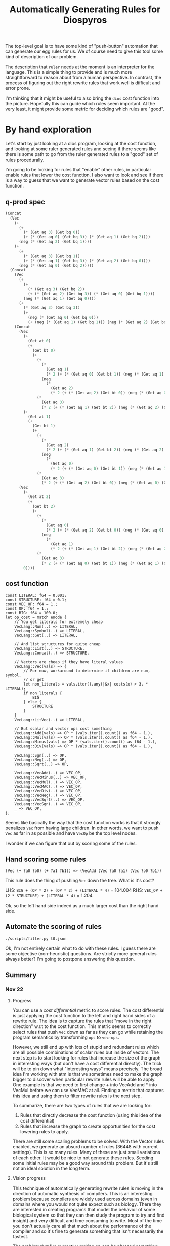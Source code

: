 #+title: Automatically Generating Rules for Diospyros

The top-level goal is to have some kind of "push-button" automation that can generate our egg rules for us. We of course need to give this tool some kind of description of our problem.

The description that =ruler= needs at the moment is an interpreter for the language. This is a simple thing to provide and is much more straightforward to reason about from a human perspective. In contrast, the process of figuring out the right rewrite rules that work well is difficult and error prone.

I'm thinking that it might be useful to also bring the =dios= cost function into the picture. Hopefully this can guide which rules seem important. At the very least, it might provide some metric for deciding which rules are "good".

* By hand exploration
:PROPERTIES:
:header-args: :dir (magit-toplevel)
:END:

Let's start by just looking at a dios program, looking at the cost function, and looking at some ruler generated rules and seeing if there seems like there is some path to go from the ruler generated rules to a "good" set of rules procedurally.

I'm going to be looking for rules that "enable" other rules, in particular enable rules that lower the cost function. I also want to look and see if there is a way to guess that we want to generate vector rules based on the cost function.

** q-prod spec

#+begin_src emacs-lisp
(Concat
  (Vec
    (+
      (+
        (* (Get aq 3) (Get bq 0))
        (+ (* (Get aq 0) (Get bq 3)) (* (Get aq 1) (Get bq 2))))
      (neg (* (Get aq 2) (Get bq 1))))
    (+
      (+
        (* (Get aq 3) (Get bq 1))
        (+ (* (Get aq 1) (Get bq 3)) (* (Get aq 2) (Get bq 0))))
      (neg (* (Get aq 0) (Get bq 2)))))
  (Concat
    (Vec
      (+
        (+
          (* (Get aq 3) (Get bq 2))
          (+ (* (Get aq 2) (Get bq 3)) (* (Get aq 0) (Get bq 1))))
        (neg (* (Get aq 1) (Get bq 0))))
      (+
        (* (Get aq 3) (Get bq 3))
        (+
          (neg (* (Get aq 0) (Get bq 0)))
          (+ (neg (* (Get aq 1) (Get bq 1))) (neg (* (Get aq 2) (Get bq 2)))))))
    (Concat
      (Vec
        (+
          (Get at 0)
          (+
            (Get bt 0)
            (+
              (+
                (*
                  (Get aq 1)
                  (* 2 (+ (* (Get aq 0) (Get bt 1)) (neg (* (Get aq 1) (Get bt 0))))))
                (neg
                  (*
                    (Get aq 2)
                    (* 2 (+ (* (Get aq 2) (Get bt 0)) (neg (* (Get aq 0) (Get bt 2))))))))
              (*
                (Get aq 3)
                (* 2 (+ (* (Get aq 1) (Get bt 2)) (neg (* (Get aq 2) (Get bt 1)))))))))
        (+
          (Get at 1)
          (+
            (Get bt 1)
            (+
              (+
                (*
                  (Get aq 2)
                  (* 2 (+ (* (Get aq 1) (Get bt 2)) (neg (* (Get aq 2) (Get bt 1))))))
                (neg
                  (*
                    (Get aq 0)
                    (* 2 (+ (* (Get aq 0) (Get bt 1)) (neg (* (Get aq 1) (Get bt 0))))))))
              (*
                (Get aq 3)
                (* 2 (+ (* (Get aq 2) (Get bt 0)) (neg (* (Get aq 0) (Get bt 2))))))))))
      (Vec
        (+
          (Get at 2)
          (+
            (Get bt 2)
            (+
              (+
                (*
                  (Get aq 0)
                  (* 2 (+ (* (Get aq 2) (Get bt 0)) (neg (* (Get aq 0) (Get bt 2))))))
                (neg
                  (*
                    (Get aq 1)
                    (* 2 (+ (* (Get aq 1) (Get bt 2)) (neg (* (Get aq 2) (Get bt 1))))))))
              (*
                (Get aq 3)
                (* 2 (+ (* (Get aq 0) (Get bt 1)) (neg (* (Get aq 1) (Get bt 0)))))))))
        0))))
#+end_src

** cost function

#+begin_example
const LITERAL: f64 = 0.001;
const STRUCTURE: f64 = 0.1;
const VEC_OP: f64 = 1.;
const OP: f64 = 1.;
const BIG: f64 = 100.0;
let op_cost = match enode {
    // You get literals for extremely cheap
    VecLang::Num(..) => LITERAL,
    VecLang::Symbol(..) => LITERAL,
    VecLang::Get(..) => LITERAL,

    // And list structures for quite cheap
    VecLang::List(..) => STRUCTURE,
    VecLang::Concat(..) => STRUCTURE,

    // Vectors are cheap if they have literal values
    VecLang::Vec(vals) => {
        // For now, workaround to determine if children are num, symbol,
        // or get
        let non_literals = vals.iter().any(|&x| costs(x) > 3. * LITERAL);
        if non_literals {
            BIG
        } else {
            STRUCTURE
        }
    }
    VecLang::LitVec(..) => LITERAL,

    // But scalar and vector ops cost something
    VecLang::Add(vals) => OP * (vals.iter().count() as f64 - 1.),
    VecLang::Mul(vals) => OP * (vals.iter().count() as f64 - 1.),
    VecLang::Minus(vals) => OP * (vals.iter().count() as f64 - 1.),
    VecLang::Div(vals) => OP * (vals.iter().count() as f64 - 1.),

    VecLang::Sgn(..) => OP,
    VecLang::Neg(..) => OP,
    VecLang::Sqrt(..) => OP,

    VecLang::VecAdd(..) => VEC_OP,
    VecLang::VecMinus(..) => VEC_OP,
    VecLang::VecMul(..) => VEC_OP,
    VecLang::VecMAC(..) => VEC_OP,
    VecLang::VecDiv(..) => VEC_OP,
    VecLang::VecNeg(..) => VEC_OP,
    VecLang::VecSqrt(..) => VEC_OP,
    VecLang::VecSgn(..) => VEC_OP,
    _ => VEC_OP,
};
#+end_example

Seems like basically the way that the cost function works is that it strongly penalizes =Vec= from having large children. In other words, we want to push =Vec= as far in as possible and have =VecOp= be the top level nodes.

I wonder if we can figure that out by scoring some of the rules.

** Hand scoring some rules

#+begin_example
(Vec (+ ?a0 ?b0) (+ ?a1 ?b1)) => (VecAdd (Vec ?a0 ?a1) (Vec ?b0 ?b1))
#+end_example

This rule does the thing of pushing =Vec= down the tree. What is it's cost?

LHS: =BIG + (OP * 2) + (OP * 2) + (LITERAL * 4)= = 104.004
RHS: =VEC_OP + (2 * STRUCTURE) + (LITERAL * 4)= = 1.204

Ok, so the left hand side indeed as a much larger cost than the right hand side.

** Automate the scoring of rules

#+begin_src sh :results output
./scripts/filter.py t0.json
#+end_src

#+RESULTS:
#+begin_example
(VecMul (Vec ?a ?b) (Vec ?c ?d)) <=> (Vec (* ?a ?c) (* ?b ?d))
cost: 100.80000000000001
(VecAdd (Vec ?a ?b) (Vec ?c ?d)) <=> (Vec (+ ?a ?c) (+ ?b ?d))
cost: 100.80000000000001
(VecMul (Vec ?a ?b) (Vec ?b ?c)) <=> (Vec (* ?a ?b) (* ?c ?b))
cost: 100.80000000000001
(VecAdd (Vec ?a ?a) (Vec ?b ?c)) <=> (Vec (+ ?a ?b) (+ ?c ?a))
cost: 100.80000000000001
(VecAdd (Vec ?a ?a) (Vec ?b ?c)) <=> (Vec (+ ?a ?b) (+ ?a ?c))
cost: 100.80000000000001
(VecAdd (Vec ?a ?b) (Vec ?b ?c)) <=> (Vec (+ ?a ?b) (+ ?c ?b))
cost: 100.80000000000001
(VecMul (Vec ?a ?a) (Vec ?b ?c)) <=> (Vec (* ?a ?b) (* ?a ?c))
cost: 100.80000000000001
(VecMul (Vec ?a ?b) (Vec ?b ?c)) <=> (Vec (* ?a ?b) (* ?b ?c))
cost: 100.80000000000001
(VecAdd (Vec ?a ?b) (Vec ?b ?c)) <=> (Vec (+ ?a ?b) (+ ?b ?c))
cost: 100.80000000000001
(VecMul (Vec ?a ?b) (Vec ?a ?c)) <=> (Vec (* ?a ?a) (* ?b ?c))
cost: 100.80000000000001
(VecMul (Vec ?a ?a) (Vec ?b ?c)) <=> (Vec (* ?a ?b) (* ?c ?a))
cost: 100.80000000000001
(VecAdd (Vec ?a ?b) (Vec ?a ?c)) <=> (Vec (+ ?a ?a) (+ ?b ?c))
cost: 100.80000000000001
(VecAdd (Vec ?a ?b) (Vec 0 ?c)) <=> (Vec ?a (+ ?b ?c))
cost: 99.799
(VecMul (Vec 1 ?a) (Vec ?b ?c)) <=> (Vec ?b (* ?c ?a))
cost: 99.799
(VecMul (Vec ?a ?b) (Vec 1 ?c)) <=> (Vec ?a (* ?c ?b))
cost: 99.799
(VecMul (Vec ?a ?b) (Vec 1 ?c)) <=> (Vec ?a (* ?b ?c))
cost: 99.799
(VecMul (Vec 1 ?a) (Vec ?b ?c)) <=> (Vec ?b (* ?a ?c))
cost: 99.799
(VecAdd (Vec ?a 0) (Vec ?b ?c)) <=> (Vec (+ ?b ?a) ?c)
cost: 99.799
(VecAdd (Vec ?a ?b) (Vec ?c 0)) <=> (Vec (+ ?a ?c) ?b)
cost: 99.799
(VecAdd (Vec ?a ?b) (Vec ?c 0)) <=> (Vec (+ ?c ?a) ?b)
cost: 99.799
(VecAdd (Vec ?a 0) (Vec ?b ?c)) <=> (Vec (+ ?a ?b) ?c)
cost: 99.799
(VecMul (Vec ?a ?b) (Vec ?c 1)) <=> (Vec (* ?a ?c) ?b)
cost: 99.799
(VecMul (Vec ?a 1) (Vec ?b ?c)) <=> (Vec (* ?a ?b) ?c)
cost: 99.799
(VecMul (Vec ?a 1) (Vec ?b ?c)) <=> (Vec (* ?b ?a) ?c)
cost: 99.799
(VecMul (Vec ?a ?b) (Vec ?c 1)) <=> (Vec (* ?c ?a) ?b)
cost: 99.799
(VecAdd (Vec 0 ?a) (Vec ?b ?c)) <=> (Vec ?b (+ ?a ?c))
cost: 99.799
(VecAdd (Vec 0 ?a) (Vec ?b ?c)) <=> (Vec ?b (+ ?c ?a))
cost: 99.799
(VecAdd (Vec ?a ?b) (Vec 0 ?c)) <=> (Vec ?a (+ ?c ?b))
cost: 99.799
(VecMul (Vec ?a 0) (Vec ?b ?c)) <=> (Vec (* ?a ?b) 0)
cost: 99.799
(VecMul (Vec ?a ?b) (Vec ?c 0)) <=> (Vec (* ?c ?a) 0)
cost: 99.799
(VecMul (Vec ?a 0) (Vec ?b ?c)) <=> (Vec (* ?b ?a) 0)
cost: 99.799
(VecMul (Vec 0 ?a) (Vec ?b ?c)) <=> (Vec 0 (* ?c ?a))
cost: 99.799
(VecMul (Vec ?a ?b) (Vec 0 ?c)) <=> (Vec 0 (* ?b ?c))
cost: 99.799
(VecMul (Vec ?a ?b) (Vec 0 ?c)) <=> (Vec 0 (* ?c ?b))
cost: 99.799
(VecAdd (Vec ?a ?b) (Vec ?c 1)) <=> (Vec (+ ?a ?c) (+ 1 ?b))
cost: 100.80000000000001
(VecMul (Vec 0 ?a) (Vec ?b ?c)) <=> (Vec (* ?c 0) (* ?c ?a))
cost: 100.80000000000001
(VecMul (Vec ?a ?b) (Vec 0 ?c)) <=> (Vec (* ?c 0) (* ?c ?b))
cost: 100.80000000000001
(VecMul (Vec ?a ?b) (Vec 0 ?c)) <=> (Vec (* ?b 0) (* ?b ?c))
cost: 100.80000000000001
(VecMul (Vec 0 ?a) (Vec ?b ?c)) <=> (Vec (* ?a 0) (* ?a ?c))
cost: 100.80000000000001
(VecAdd (Vec ?a ?b) (Vec ?c 1)) <=> (Vec (+ ?a ?c) (+ ?b 1))
cost: 100.80000000000001
(VecAdd (Vec ?a 1) (Vec ?b ?c)) <=> (Vec (+ ?b ?a) (+ ?c 1))
cost: 100.80000000000001
(VecAdd (Vec ?a ?b) (Vec ?c 1)) <=> (Vec (+ ?c ?a) (+ ?b 1))
cost: 100.80000000000001
(VecAdd (Vec ?a 1) (Vec ?b ?c)) <=> (Vec (+ ?a ?b) (+ ?c 1))
cost: 100.80000000000001
(VecAdd (Vec ?a 1) (Vec ?b ?c)) <=> (Vec (+ ?a ?b) (+ 1 ?c))
cost: 100.80000000000001
(VecAdd (Vec ?a ?b) (Vec ?c 1)) <=> (Vec (+ ?c ?a) (+ 1 ?b))
cost: 100.80000000000001
(VecAdd (Vec ?a 1) (Vec ?b ?c)) <=> (Vec (+ ?b ?a) (+ 1 ?c))
cost: 100.80000000000001
(VecAdd (Vec 1 ?a) (Vec ?b ?c)) <=> (Vec (+ ?b 1) (+ ?c ?a))
cost: 100.80000000000001
(VecAdd (Vec ?a ?b) (Vec 1 ?c)) <=> (Vec (+ ?a 1) (+ ?c ?b))
cost: 100.80000000000001
(VecAdd (Vec ?a ?b) (Vec 1 ?c)) <=> (Vec (+ ?a 1) (+ ?b ?c))
cost: 100.80000000000001
(VecAdd (Vec 1 ?a) (Vec ?b ?c)) <=> (Vec (+ ?b 1) (+ ?a ?c))
cost: 100.80000000000001
(Vec (* ?a 0) (* ?b ?c)) <=> (VecMul (Vec 0 ?c) (Vec ?c ?b))
cost: 100.80000000000001
(VecMul (Vec ?a ?b) (Vec 0 ?c)) <=> (Vec (* ?a 0) (* ?c ?b))
cost: 100.80000000000001
(Vec (* ?a 0) (* ?b ?c)) <=> (VecMul (Vec ?b ?c) (Vec 0 ?b))
cost: 100.80000000000001
(Vec (* ?a 0) (* ?b ?c)) <=> (VecMul (Vec ?b ?b) (Vec 0 ?c))
cost: 100.80000000000001
(Vec (* ?a 0) (* ?b ?c)) <=> (VecMul (Vec ?c ?b) (Vec 0 ?c))
cost: 100.80000000000001
(VecMul (Vec 0 ?a) (Vec ?b ?c)) <=> (Vec (* ?b 0) (* ?a ?c))
cost: 100.80000000000001
(Vec (* ?a 0) (* ?b ?c)) <=> (VecMul (Vec 0 ?b) (Vec 0 ?c))
cost: 100.80000000000001
(VecMul (Vec ?a ?b) (Vec 0 ?c)) <=> (Vec (* ?a 0) (* ?b ?c))
cost: 100.80000000000001
(Vec (* ?a 0) (* ?b ?c)) <=> (VecMul (Vec 0 ?b) (Vec ?c ?c))
cost: 100.80000000000001
(VecMul (Vec 0 ?a) (Vec ?b ?c)) <=> (Vec (* ?b 0) (* ?c ?a))
cost: 100.80000000000001
(VecMul (Vec ?a ?b) (Vec 0 ?c)) <=> (Vec (* 0 ?c) (* ?b ?c))
cost: 100.80000000000001
(VecMul (Vec ?a ?b) (Vec 0 ?c)) <=> (Vec (* 0 ?b) (* ?c ?b))
cost: 100.80000000000001
(VecMul (Vec 0 ?a) (Vec ?b ?c)) <=> (Vec (* 0 ?c) (* ?a ?c))
cost: 100.80000000000001
(VecMul (Vec 0 ?a) (Vec ?b ?c)) <=> (Vec (* 0 ?a) (* ?c ?a))
cost: 100.80000000000001
(Vec (* ?a 0) (* ?b ?c)) <=> (VecMul (Vec 0 ?c) (Vec ?b ?b))
cost: 100.80000000000001
(Vec (* ?a 0) (* ?b ?c)) <=> (VecMul (Vec ?c ?c) (Vec 0 ?b))
cost: 100.80000000000001
(Vec (* ?a 0) (* ?b ?c)) <=> (VecMul (Vec 0 ?b) (Vec ?b ?c))
cost: 100.80000000000001
(Vec (* ?a 0) (* ?b ?c)) <=> (VecMul (Vec 0 ?c) (Vec 0 ?b))
cost: 100.80000000000001
(Vec (* ?a ?b) (* ?c 0)) <=> (VecMul (Vec ?a 0) (Vec ?b ?b))
cost: 100.80000000000001
(Vec (* ?a ?b) (* ?c 0)) <=> (VecMul (Vec ?a 0) (Vec ?b ?a))
cost: 100.80000000000001
(VecMul (Vec ?a ?b) (Vec ?c 0)) <=> (Vec (* ?c ?a) (* ?b 0))
cost: 100.80000000000001
(Vec (* ?a ?b) (* ?c 0)) <=> (VecMul (Vec ?a 0) (Vec ?b 0))
cost: 100.80000000000001
(Vec (* ?a ?b) (* ?c 0)) <=> (VecMul (Vec ?b 0) (Vec ?a 0))
cost: 100.80000000000001
(Vec (* ?a ?b) (* ?c 0)) <=> (VecMul (Vec ?a ?a) (Vec ?b 0))
cost: 100.80000000000001
(Vec (* ?a ?b) (* ?c 0)) <=> (VecMul (Vec ?b 0) (Vec ?a ?b))
cost: 100.80000000000001
(Vec (* ?a ?b) (* ?c 0)) <=> (VecMul (Vec ?b ?b) (Vec ?a 0))
cost: 100.80000000000001
(VecMul (Vec ?a ?b) (Vec ?c 0)) <=> (Vec (* ?a ?c) (* ?b 0))
cost: 100.80000000000001
(Vec (* ?a ?b) (* ?c 0)) <=> (VecMul (Vec ?b ?a) (Vec ?a 0))
cost: 100.80000000000001
(VecMul (Vec ?a 0) (Vec ?b ?c)) <=> (Vec (* ?b ?a) (* ?c 0))
cost: 100.80000000000001
(Vec (* ?a ?b) (* ?c 0)) <=> (VecMul (Vec ?b 0) (Vec ?a ?a))
cost: 100.80000000000001
(Vec (* ?a ?b) (* ?c 0)) <=> (VecMul (Vec ?a ?b) (Vec ?b 0))
cost: 100.80000000000001
(VecMul (Vec ?a 0) (Vec ?b ?c)) <=> (Vec (* ?a ?b) (* ?c 0))
cost: 100.80000000000001
(VecAdd (Vec 1 ?a) (Vec ?b ?c)) <=> (Vec (+ 1 ?b) (+ ?c ?a))
cost: 100.80000000000001
(VecAdd (Vec ?a ?b) (Vec 1 ?c)) <=> (Vec (+ 1 ?a) (+ ?c ?b))
cost: 100.80000000000001
(VecAdd (Vec ?a ?b) (Vec 1 ?c)) <=> (Vec (+ 1 ?a) (+ ?b ?c))
cost: 100.80000000000001
(VecAdd (Vec 1 ?a) (Vec ?b ?c)) <=> (Vec (+ 1 ?b) (+ ?a ?c))
cost: 100.80000000000001
(Vec (* ?a ?b) (* 0 ?c)) <=> (VecMul (Vec ?a ?b) (Vec ?b 0))
cost: 100.80000000000001
(VecMul (Vec ?a 0) (Vec ?b ?c)) <=> (Vec (* ?a ?b) (* ?a 0))
cost: 100.80000000000001
(VecMul (Vec ?a ?b) (Vec ?c 0)) <=> (Vec (* ?a ?c) (* ?a 0))
cost: 100.80000000000001
(VecMul (Vec ?a ?b) (Vec ?c 0)) <=> (Vec (* ?c ?a) (* ?c 0))
cost: 100.80000000000001
(VecMul (Vec ?a 0) (Vec ?b ?c)) <=> (Vec (* ?a ?b) (* 0 ?b))
cost: 100.80000000000001
(VecMul (Vec ?a ?b) (Vec ?c 0)) <=> (Vec (* ?a ?c) (* 0 ?c))
cost: 100.80000000000001
(VecMul (Vec ?a ?b) (Vec ?c 0)) <=> (Vec (* ?c ?a) (* 0 ?a))
cost: 100.80000000000001
(VecMul (Vec ?a 0) (Vec ?b ?c)) <=> (Vec (* ?b ?a) (* ?b 0))
cost: 100.80000000000001
(VecMul (Vec ?a 0) (Vec ?b ?c)) <=> (Vec (* ?b ?a) (* 0 ?a))
cost: 100.80000000000001
(VecMul (Vec ?a ?b) (Vec ?c 0)) <=> (Vec (* ?a ?c) (* 0 ?b))
cost: 100.80000000000001
(VecMul (Vec ?a ?b) (Vec ?c 0)) <=> (Vec (* ?a ?c) (* ?c 0))
cost: 100.80000000000001
(Vec (* ?a ?b) (* 0 ?c)) <=> (VecMul (Vec ?b 0) (Vec ?a 0))
cost: 100.80000000000001
(VecMul (Vec ?a 0) (Vec ?b ?c)) <=> (Vec (* ?a ?b) (* ?b 0))
cost: 100.80000000000001
(VecMul (Vec ?a 0) (Vec ?b ?c)) <=> (Vec (* ?a ?b) (* 0 ?c))
cost: 100.80000000000001
(VecMul (Vec ?a ?b) (Vec ?c 0)) <=> (Vec (* ?c ?a) (* 0 ?b))
cost: 100.80000000000001
(VecMul (Vec ?a ?b) (Vec ?c 0)) <=> (Vec (* ?c ?a) (* ?a 0))
cost: 100.80000000000001
(Vec (* ?a ?b) (* 0 ?c)) <=> (VecMul (Vec ?b ?a) (Vec ?a 0))
cost: 100.80000000000001
(Vec (* ?a ?b) (* 0 ?c)) <=> (VecMul (Vec ?b ?b) (Vec ?a 0))
cost: 100.80000000000001
(VecMul (Vec ?a ?b) (Vec ?c 0)) <=> (Vec (* ?a ?c) (* 0 ?a))
cost: 100.80000000000001
(VecMul (Vec ?a 0) (Vec ?b ?c)) <=> (Vec (* ?a ?b) (* 0 ?a))
cost: 100.80000000000001
(VecMul (Vec ?a ?b) (Vec ?c 0)) <=> (Vec (* ?c ?a) (* 0 ?c))
cost: 100.80000000000001
(VecMul (Vec ?a 0) (Vec ?b ?c)) <=> (Vec (* ?b ?a) (* 0 ?c))
cost: 100.80000000000001
(VecMul (Vec ?a 0) (Vec ?b ?c)) <=> (Vec (* ?b ?a) (* ?a 0))
cost: 100.80000000000001
(VecMul (Vec ?a 0) (Vec ?b ?c)) <=> (Vec (* ?b ?a) (* 0 ?b))
cost: 100.80000000000001
(Vec (* ?a ?b) (* 0 ?c)) <=> (VecMul (Vec ?a 0) (Vec ?b ?a))
cost: 100.80000000000001
(Vec (* ?a ?b) (* 0 ?c)) <=> (VecMul (Vec ?a 0) (Vec ?b 0))
cost: 100.80000000000001
(Vec (* ?a ?b) (* 0 ?c)) <=> (VecMul (Vec ?b 0) (Vec ?a ?b))
cost: 100.80000000000001
(Vec (* ?a ?b) (* 0 ?c)) <=> (VecMul (Vec ?b 0) (Vec ?a ?a))
cost: 100.80000000000001
(VecMul (Vec 0 ?a) (Vec ?b ?c)) <=> (Vec (* 0 ?a) (* ?a ?c))
cost: 100.80000000000001
(VecMul (Vec 0 ?a) (Vec ?b ?c)) <=> (Vec (* 0 ?c) (* ?c ?a))
cost: 100.80000000000001
(VecMul (Vec ?a ?b) (Vec 0 ?c)) <=> (Vec (* 0 ?b) (* ?b ?c))
cost: 100.80000000000001
(Vec (* 0 ?a) (* ?b ?c)) <=> (VecMul (Vec ?b ?b) (Vec 0 ?c))
cost: 100.80000000000001
(Vec (* 0 ?a) (* ?b ?c)) <=> (VecMul (Vec 0 ?b) (Vec 0 ?c))
cost: 100.80000000000001
(VecMul (Vec 0 ?a) (Vec ?b ?c)) <=> (Vec (* 0 ?b) (* ?a ?c))
cost: 100.80000000000001
(Vec (* 0 ?a) (* ?b ?c)) <=> (VecMul (Vec ?c ?b) (Vec 0 ?c))
cost: 100.80000000000001
(Vec (* 0 ?a) (* ?b ?c)) <=> (VecMul (Vec 0 ?c) (Vec ?c ?b))
cost: 100.80000000000001
(Vec (* 0 ?a) (* ?b ?c)) <=> (VecMul (Vec 0 ?c) (Vec 0 ?b))
cost: 100.80000000000001
(Vec (* 0 ?a) (* ?b ?c)) <=> (VecMul (Vec ?c ?c) (Vec 0 ?b))
cost: 100.80000000000001
(Vec (* 0 ?a) (* ?b ?c)) <=> (VecMul (Vec 0 ?c) (Vec ?b ?b))
cost: 100.80000000000001
(VecMul (Vec 0 ?a) (Vec ?b ?c)) <=> (Vec (* 0 ?b) (* ?c ?a))
cost: 100.80000000000001
(Vec (* 0 ?a) (* ?b ?c)) <=> (VecMul (Vec ?b ?c) (Vec 0 ?b))
cost: 100.80000000000001
(VecMul (Vec ?a ?b) (Vec 0 ?c)) <=> (Vec (* 0 ?a) (* ?b ?c))
cost: 100.80000000000001
(VecMul (Vec ?a ?b) (Vec 0 ?c)) <=> (Vec (* 0 ?c) (* ?c ?b))
cost: 100.80000000000001
(VecMul (Vec ?a ?b) (Vec 0 ?c)) <=> (Vec (* 0 ?a) (* ?c ?b))
cost: 100.80000000000001
(VecMul (Vec 0 ?a) (Vec ?b ?c)) <=> (Vec (* ?c 0) (* ?a ?c))
cost: 100.80000000000001
(VecMul (Vec 0 ?a) (Vec ?b ?c)) <=> (Vec (* ?a 0) (* ?c ?a))
cost: 100.80000000000001
(VecMul (Vec ?a ?b) (Vec 0 ?c)) <=> (Vec (* ?c 0) (* ?b ?c))
cost: 100.80000000000001
(VecMul (Vec ?a ?b) (Vec 0 ?c)) <=> (Vec (* ?b 0) (* ?c ?b))
cost: 100.80000000000001
(Vec (+ ?a ?b) (* ?c 0)) <=> (VecAdd (Vec ?a 0) (Vec ?b 0))
cost: 100.80000000000001
(Vec (+ ?a ?b) (* ?c 0)) <=> (VecAdd (Vec ?b 0) (Vec ?a 0))
cost: 100.80000000000001
(Vec (+ ?a ?b) (* 0 ?c)) <=> (VecAdd (Vec ?a 0) (Vec ?b 0))
cost: 100.80000000000001
(Vec (+ ?a ?b) (* 0 ?c)) <=> (VecAdd (Vec ?b 0) (Vec ?a 0))
cost: 100.80000000000001
(Vec (* 0 ?a) (+ ?b ?c)) <=> (VecAdd (Vec 0 ?b) (Vec 0 ?c))
cost: 100.80000000000001
(Vec (* 0 ?a) (+ ?b ?c)) <=> (VecAdd (Vec 0 ?c) (Vec 0 ?b))
cost: 100.80000000000001
(Vec (* ?a 0) (+ ?b ?c)) <=> (VecAdd (Vec 0 ?b) (Vec 0 ?c))
cost: 100.80000000000001
(Vec (* ?a 0) (+ ?b ?c)) <=> (VecAdd (Vec 0 ?c) (Vec 0 ?b))
cost: 100.80000000000001
(Vec (* ?a 0) (* ?b ?c)) <=> (VecMul (Vec 1 ?b) (Vec 0 ?c))
cost: 100.80000000000001
(Vec (* ?a 0) (* ?b ?c)) <=> (VecMul (Vec 0 ?b) (Vec 1 ?c))
cost: 100.80000000000001
(Vec (* ?a 0) (* ?b ?c)) <=> (VecMul (Vec 0 ?c) (Vec 1 ?b))
cost: 100.80000000000001
(Vec (* ?a 0) (* ?b ?c)) <=> (VecMul (Vec 1 ?c) (Vec 0 ?b))
cost: 100.80000000000001
(Vec (* ?a ?b) (* ?c 0)) <=> (VecMul (Vec ?a 0) (Vec ?b 1))
cost: 100.80000000000001
(Vec (* ?a ?b) (* ?c 0)) <=> (VecMul (Vec ?b 1) (Vec ?a 0))
cost: 100.80000000000001
(Vec (* ?a ?b) (* ?c 0)) <=> (VecMul (Vec ?a 1) (Vec ?b 0))
cost: 100.80000000000001
(Vec (* ?a ?b) (* ?c 0)) <=> (VecMul (Vec ?b 0) (Vec ?a 1))
cost: 100.80000000000001
(Vec (* ?a ?b) (* 0 ?c)) <=> (VecMul (Vec ?a 1) (Vec ?b 0))
cost: 100.80000000000001
(Vec (* ?a ?b) (* 0 ?c)) <=> (VecMul (Vec ?a 0) (Vec ?b 1))
cost: 100.80000000000001
(Vec (* ?a ?b) (* 0 ?c)) <=> (VecMul (Vec ?b 0) (Vec ?a 1))
cost: 100.80000000000001
(Vec (* ?a ?b) (* 0 ?c)) <=> (VecMul (Vec ?b 1) (Vec ?a 0))
cost: 100.80000000000001
(Vec (* 0 ?a) (* ?b ?c)) <=> (VecMul (Vec 1 ?b) (Vec 0 ?c))
cost: 100.80000000000001
(Vec (* 0 ?a) (* ?b ?c)) <=> (VecMul (Vec 0 ?c) (Vec 1 ?b))
cost: 100.80000000000001
(Vec (* 0 ?a) (* ?b ?c)) <=> (VecMul (Vec 1 ?c) (Vec 0 ?b))
cost: 100.80000000000001
(Vec (* 0 ?a) (* ?b ?c)) <=> (VecMul (Vec 0 ?b) (Vec 1 ?c))
cost: 100.80000000000001
(VecMul (Vec ?a ?b) (Vec ?b ?a)) <=> (Vec (* ?b ?a) (* ?b ?a))
cost: 100.80000000000001
(VecMul (Vec ?a ?a) (Vec ?b ?b)) <=> (Vec (* ?a ?b) (* ?a ?b))
cost: 100.80000000000001
(VecMul (Vec ?a ?a) (Vec ?b ?b)) <=> (Vec (* ?b ?a) (* ?b ?a))
cost: 100.80000000000001
(VecMul (Vec ?a ?b) (Vec ?b ?a)) <=> (Vec (* ?a ?b) (* ?a ?b))
cost: 100.80000000000001
(VecAdd (Vec ?a ?b) (Vec ?b ?b)) <=> (Vec (+ ?b ?a) (+ ?b ?b))
cost: 100.80000000000001
(VecAdd (Vec ?a ?a) (Vec ?b ?a)) <=> (Vec (+ ?a ?b) (+ ?a ?a))
cost: 100.80000000000001
(VecMul (Vec ?a ?a) (Vec ?a ?b)) <=> (Vec (* ?a ?a) (* ?a ?b))
cost: 100.80000000000001
(VecMul (Vec ?a ?b) (Vec ?a ?a)) <=> (Vec (* ?a ?a) (* ?a ?b))
cost: 100.80000000000001
(VecMul (Vec ?a ?a) (Vec ?b ?a)) <=> (Vec (* ?a ?b) (* ?a ?a))
cost: 100.80000000000001
(VecMul (Vec ?a ?b) (Vec ?b ?b)) <=> (Vec (* ?b ?a) (* ?b ?b))
cost: 100.80000000000001
(VecAdd (Vec ?a ?a) (Vec ?a ?b)) <=> (Vec (+ ?a ?a) (+ ?a ?b))
cost: 100.80000000000001
(VecAdd (Vec ?a ?b) (Vec ?a ?a)) <=> (Vec (+ ?a ?a) (+ ?a ?b))
cost: 100.80000000000001
(VecAdd (Vec ?a ?a) (Vec ?b ?a)) <=> (Vec (+ ?b ?a) (+ ?a ?a))
cost: 100.80000000000001
(VecAdd (Vec ?a ?b) (Vec ?b ?b)) <=> (Vec (+ ?a ?b) (+ ?b ?b))
cost: 100.80000000000001
(VecAdd (Vec ?a ?b) (Vec ?a ?b)) <=> (Vec (+ ?a ?a) (+ ?b ?b))
cost: 100.80000000000001
(VecMul (Vec ?a ?a) (Vec ?b ?a)) <=> (Vec (* ?b ?a) (* ?a ?a))
cost: 100.80000000000001
(VecMul (Vec ?a ?b) (Vec ?b ?b)) <=> (Vec (* ?a ?b) (* ?b ?b))
cost: 100.80000000000001
(VecAdd (Vec ?a ?b) (Vec ?a ?a)) <=> (Vec (+ ?a ?a) (+ ?b ?a))
cost: 100.80000000000001
(VecAdd (Vec ?a ?a) (Vec ?a ?b)) <=> (Vec (+ ?a ?a) (+ ?b ?a))
cost: 100.80000000000001
(VecMul (Vec ?a ?b) (Vec ?a ?b)) <=> (Vec (* ?a ?a) (* ?b ?b))
cost: 100.80000000000001
(VecAdd (Vec ?a ?b) (Vec ?b ?a)) <=> (Vec (+ ?b ?a) (+ ?b ?a))
cost: 100.80000000000001
(VecAdd (Vec ?a ?a) (Vec ?b ?b)) <=> (Vec (+ ?b ?a) (+ ?b ?a))
cost: 100.80000000000001
(VecAdd (Vec ?a ?a) (Vec ?b ?b)) <=> (Vec (+ ?a ?b) (+ ?a ?b))
cost: 100.80000000000001
(VecAdd (Vec ?a ?b) (Vec ?b ?a)) <=> (Vec (+ ?a ?b) (+ ?a ?b))
cost: 100.80000000000001
(VecMul (Vec ?a ?b) (Vec ?a ?a)) <=> (Vec (* ?a ?a) (* ?b ?a))
cost: 100.80000000000001
(VecMul (Vec ?a ?a) (Vec ?a ?b)) <=> (Vec (* ?a ?a) (* ?b ?a))
cost: 100.80000000000001
(VecMul (Vec ?a 1) (Vec ?a ?b)) <=> (Vec (* ?a ?a) ?b)
cost: 99.799
(VecMul (Vec ?a ?b) (Vec ?a 1)) <=> (Vec (* ?a ?a) ?b)
cost: 99.799
(VecMul (Vec ?a ?a) (Vec 1 ?b)) <=> (Vec ?a (* ?b ?a))
cost: 99.799
(VecAdd (Vec 0 ?a) (Vec ?b ?b)) <=> (Vec ?b (+ ?a ?b))
cost: 99.799
(VecAdd (Vec 0 ?a) (Vec ?a ?b)) <=> (Vec ?a (+ ?b ?a))
cost: 99.799
(VecAdd (Vec ?a ?b) (Vec 0 ?a)) <=> (Vec ?a (+ ?b ?a))
cost: 99.799
(VecAdd (Vec ?a ?a) (Vec 0 ?b)) <=> (Vec ?a (+ ?b ?a))
cost: 99.799
(VecMul (Vec 1 ?a) (Vec ?b ?a)) <=> (Vec ?b (* ?a ?a))
cost: 99.799
(VecMul (Vec ?a ?b) (Vec 1 ?b)) <=> (Vec ?a (* ?b ?b))
cost: 99.799
(VecAdd (Vec ?a ?a) (Vec 0 ?b)) <=> (Vec ?a (+ ?a ?b))
cost: 99.799
(VecAdd (Vec 0 ?a) (Vec ?a ?b)) <=> (Vec ?a (+ ?a ?b))
cost: 99.799
(VecAdd (Vec ?a ?b) (Vec 0 ?a)) <=> (Vec ?a (+ ?a ?b))
cost: 99.799
(VecAdd (Vec 0 ?a) (Vec ?b ?b)) <=> (Vec ?b (+ ?b ?a))
cost: 99.799
(VecMul (Vec ?a 1) (Vec ?b ?a)) <=> (Vec (* ?a ?b) ?a)
cost: 99.799
(VecMul (Vec ?a ?b) (Vec ?b 1)) <=> (Vec (* ?b ?a) ?b)
cost: 99.799
(VecMul (Vec ?a ?a) (Vec ?b 1)) <=> (Vec (* ?a ?b) ?a)
cost: 99.799
(VecMul (Vec ?a 1) (Vec ?b ?b)) <=> (Vec (* ?b ?a) ?b)
cost: 99.799
(VecAdd (Vec 0 ?a) (Vec ?b ?a)) <=> (Vec ?b (+ ?a ?a))
cost: 99.799
(VecAdd (Vec ?a ?b) (Vec 0 ?b)) <=> (Vec ?a (+ ?b ?b))
cost: 99.799
(VecAdd (Vec ?a 0) (Vec ?b ?b)) <=> (Vec (+ ?b ?a) ?b)
cost: 99.799
(VecAdd (Vec ?a ?a) (Vec ?b 0)) <=> (Vec (+ ?a ?b) ?a)
cost: 99.799
(VecAdd (Vec ?a 0) (Vec ?b ?a)) <=> (Vec (+ ?a ?b) ?a)
cost: 99.799
(VecAdd (Vec ?a ?b) (Vec ?b 0)) <=> (Vec (+ ?b ?a) ?b)
cost: 99.799
(VecAdd (Vec ?a 0) (Vec ?b ?b)) <=> (Vec (+ ?a ?b) ?b)
cost: 99.799
(VecAdd (Vec ?a ?a) (Vec ?b 0)) <=> (Vec (+ ?b ?a) ?a)
cost: 99.799
(VecAdd (Vec ?a ?b) (Vec ?b 0)) <=> (Vec (+ ?a ?b) ?b)
cost: 99.799
(VecAdd (Vec ?a 0) (Vec ?b ?a)) <=> (Vec (+ ?b ?a) ?a)
cost: 99.799
(VecMul (Vec ?a ?b) (Vec 1 ?a)) <=> (Vec ?a (* ?b ?a))
cost: 99.799
(VecMul (Vec 1 ?a) (Vec ?b ?b)) <=> (Vec ?b (* ?a ?b))
cost: 99.799
(VecMul (Vec 1 ?a) (Vec ?a ?b)) <=> (Vec ?a (* ?b ?a))
cost: 99.799
(VecAdd (Vec ?a ?b) (Vec ?a 0)) <=> (Vec (+ ?a ?a) ?b)
cost: 99.799
(VecAdd (Vec ?a 0) (Vec ?a ?b)) <=> (Vec (+ ?a ?a) ?b)
cost: 99.799
(VecMul (Vec ?a ?a) (Vec ?b 1)) <=> (Vec (* ?b ?a) ?a)
cost: 99.799
(VecMul (Vec ?a 1) (Vec ?b ?b)) <=> (Vec (* ?a ?b) ?b)
cost: 99.799
(VecMul (Vec ?a 1) (Vec ?b ?a)) <=> (Vec (* ?b ?a) ?a)
cost: 99.799
(VecMul (Vec ?a ?b) (Vec ?b 1)) <=> (Vec (* ?a ?b) ?b)
cost: 99.799
(VecMul (Vec ?a ?b) (Vec 1 ?a)) <=> (Vec ?a (* ?a ?b))
cost: 99.799
(VecMul (Vec ?a ?a) (Vec 1 ?b)) <=> (Vec ?a (* ?a ?b))
cost: 99.799
(VecMul (Vec 1 ?a) (Vec ?b ?b)) <=> (Vec ?b (* ?b ?a))
cost: 99.799
(VecMul (Vec 1 ?a) (Vec ?a ?b)) <=> (Vec ?a (* ?a ?b))
cost: 99.799
(Vec ?a (* ?b 0)) <=> (Vec ?a 0)
cost: 100.901
(Vec (* ?a 0) ?b) <=> (Vec 0 ?b)
cost: 100.901
(VecMul (Vec ?a 1) (Vec ?b 1)) <=> (Vec (* ?a ?b) 1)
cost: 99.799
(VecMul (Vec ?a 1) (Vec ?b 1)) <=> (Vec (* ?b ?a) 1)
cost: 99.799
(VecMul (Vec 1 ?a) (Vec 1 ?b)) <=> (Vec 1 (* ?b ?a))
cost: 99.799
(VecMul (Vec 1 ?a) (Vec 1 ?b)) <=> (Vec 1 (* ?a ?b))
cost: 99.799
(VecAdd (Vec ?a 0) (Vec ?b 0)) <=> (Vec (+ ?a ?b) 0)
cost: 99.799
(VecAdd (Vec ?a 0) (Vec ?b 0)) <=> (Vec (+ ?b ?a) 0)
cost: 99.799
(VecAdd (Vec 0 ?a) (Vec 0 ?b)) <=> (Vec 0 (+ ?a ?b))
cost: 99.799
(VecAdd (Vec 0 ?a) (Vec 0 ?b)) <=> (Vec 0 (+ ?b ?a))
cost: 99.799
(VecMul (Vec ?a ?b) (Vec ?a 0)) <=> (Vec (* ?a ?a) 0)
cost: 99.799
(VecMul (Vec ?a 0) (Vec ?a ?b)) <=> (Vec (* ?a ?a) 0)
cost: 99.799
(VecMul (Vec ?a ?b) (Vec ?b 0)) <=> (Vec (* ?a ?b) 0)
cost: 99.799
(VecMul (Vec ?a 0) (Vec ?b ?b)) <=> (Vec (* ?a ?b) 0)
cost: 99.799
(VecMul (Vec ?a ?a) (Vec ?b 0)) <=> (Vec (* ?a ?b) 0)
cost: 99.799
(VecMul (Vec ?a 0) (Vec ?b 0)) <=> (Vec (* ?b ?a) 0)
cost: 99.799
(VecMul (Vec ?a ?b) (Vec ?b 0)) <=> (Vec (* ?b ?a) 0)
cost: 99.799
(VecMul (Vec ?a ?a) (Vec ?b 0)) <=> (Vec (* ?b ?a) 0)
cost: 99.799
(VecMul (Vec ?a 0) (Vec ?b ?a)) <=> (Vec (* ?a ?b) 0)
cost: 99.799
(VecMul (Vec ?a 0) (Vec ?b 0)) <=> (Vec (* ?a ?b) 0)
cost: 99.799
(VecMul (Vec ?a 0) (Vec ?b ?a)) <=> (Vec (* ?b ?a) 0)
cost: 99.799
(VecMul (Vec ?a 0) (Vec ?b ?b)) <=> (Vec (* ?b ?a) 0)
cost: 99.799
(VecMul (Vec 0 ?a) (Vec ?b 0)) <=> (Vec 0 (* ?b 0))
cost: 99.799
(VecMul (Vec 0 ?a) (Vec ?b 0)) <=> (Vec (* ?b 0) 0)
cost: 99.799
(VecMul (Vec 0 ?a) (Vec ?b 0)) <=> (Vec 0 (* ?a 0))
cost: 99.799
(VecMul (Vec 0 ?a) (Vec ?b 0)) <=> (Vec (* ?a 0) 0)
cost: 99.799
(VecMul (Vec ?a 0) (Vec 0 ?b)) <=> (Vec 0 (* ?a 0))
cost: 99.799
(VecMul (Vec ?a 0) (Vec 0 ?b)) <=> (Vec (* ?a 0) 0)
cost: 99.799
(VecMul (Vec ?a 0) (Vec 0 ?b)) <=> (Vec 0 (* ?b 0))
cost: 99.799
(VecMul (Vec ?a 0) (Vec 0 ?b)) <=> (Vec (* ?b 0) 0)
cost: 99.799
(VecMul (Vec 0 ?a) (Vec ?b 0)) <=> (Vec (* 0 ?a) 0)
cost: 99.799
(VecMul (Vec 0 ?a) (Vec ?b 0)) <=> (Vec (* 0 ?b) 0)
cost: 99.799
(VecMul (Vec 0 ?a) (Vec ?b 0)) <=> (Vec 0 (* 0 ?a))
cost: 99.799
(VecMul (Vec 0 ?a) (Vec ?b 0)) <=> (Vec 0 (* 0 ?b))
cost: 99.799
(VecMul (Vec ?a 0) (Vec 0 ?b)) <=> (Vec (* 0 ?a) 0)
cost: 99.799
(VecMul (Vec ?a 0) (Vec 0 ?b)) <=> (Vec (* 0 ?b) 0)
cost: 99.799
(VecMul (Vec ?a 0) (Vec 0 ?b)) <=> (Vec 0 (* 0 ?b))
cost: 99.799
(VecMul (Vec ?a 0) (Vec 0 ?b)) <=> (Vec 0 (* 0 ?a))
cost: 99.799
(VecMul (Vec ?a ?a) (Vec 0 ?b)) <=> (Vec 0 (* ?a ?b))
cost: 99.799
(VecMul (Vec 0 ?a) (Vec 0 ?b)) <=> (Vec 0 (* ?a ?b))
cost: 99.799
(VecMul (Vec 0 ?a) (Vec ?a ?b)) <=> (Vec 0 (* ?a ?b))
cost: 99.799
(VecMul (Vec ?a ?b) (Vec 0 ?a)) <=> (Vec 0 (* ?b ?a))
cost: 99.799
(VecMul (Vec 0 ?a) (Vec ?a ?b)) <=> (Vec 0 (* ?b ?a))
cost: 99.799
(VecMul (Vec 0 ?a) (Vec 0 ?b)) <=> (Vec 0 (* ?b ?a))
cost: 99.799
(VecMul (Vec 0 ?a) (Vec ?b ?b)) <=> (Vec 0 (* ?a ?b))
cost: 99.799
(VecMul (Vec ?a ?a) (Vec 0 ?b)) <=> (Vec 0 (* ?b ?a))
cost: 99.799
(VecMul (Vec 0 ?a) (Vec ?b ?b)) <=> (Vec 0 (* ?b ?a))
cost: 99.799
(VecMul (Vec ?a ?b) (Vec 0 ?a)) <=> (Vec 0 (* ?a ?b))
cost: 99.799
(VecMul (Vec ?a ?b) (Vec 0 ?b)) <=> (Vec 0 (* ?b ?b))
cost: 99.799
(VecMul (Vec 0 ?a) (Vec ?b ?a)) <=> (Vec (* ?a 0) (* ?a ?a))
cost: 100.80000000000001
(VecMul (Vec ?a ?b) (Vec 0 ?b)) <=> (Vec (* ?b 0) (* ?b ?b))
cost: 100.80000000000001
(VecAdd (Vec ?a ?b) (Vec 1 ?a)) <=> (Vec (+ ?a 1) (+ ?b ?a))
cost: 100.80000000000001
(VecAdd (Vec 1 ?a) (Vec ?b 1)) <=> (Vec (+ 1 ?b) (+ ?a 1))
cost: 100.80000000000001
(VecAdd (Vec ?a 1) (Vec 1 ?b)) <=> (Vec (+ 1 ?a) (+ ?b 1))
cost: 100.80000000000001
(VecMul (Vec ?a ?b) (Vec ?a 0)) <=> (Vec (* ?a ?a) (* ?a 0))
cost: 100.80000000000001
(VecMul (Vec ?a 0) (Vec ?a ?b)) <=> (Vec (* ?a ?a) (* ?a 0))
cost: 100.80000000000001
(VecAdd (Vec ?a 1) (Vec ?b ?a)) <=> (Vec (+ ?b ?a) (+ 1 ?a))
cost: 100.80000000000001
(VecAdd (Vec ?a ?a) (Vec 1 ?b)) <=> (Vec (+ 1 ?a) (+ ?a ?b))
cost: 100.80000000000001
(VecAdd (Vec 1 ?a) (Vec ?b ?b)) <=> (Vec (+ 1 ?b) (+ ?b ?a))
cost: 100.80000000000001
(VecAdd (Vec ?a ?b) (Vec 1 ?a)) <=> (Vec (+ 1 ?a) (+ ?a ?b))
cost: 100.80000000000001
(VecAdd (Vec 1 ?a) (Vec ?a ?b)) <=> (Vec (+ 1 ?a) (+ ?a ?b))
cost: 100.80000000000001
(VecMul (Vec 0 ?a) (Vec ?a ?b)) <=> (Vec (* ?a 0) (* ?a ?b))
cost: 100.80000000000001
(VecMul (Vec ?a ?a) (Vec 0 ?b)) <=> (Vec (* ?b 0) (* ?b ?a))
cost: 100.80000000000001
(VecMul (Vec 0 ?a) (Vec ?b ?b)) <=> (Vec (* ?a 0) (* ?a ?b))
cost: 100.80000000000001
(VecMul (Vec 0 ?a) (Vec 0 ?b)) <=> (Vec (* ?a 0) (* ?a ?b))
cost: 100.80000000000001
(VecMul (Vec 0 ?a) (Vec ?a ?b)) <=> (Vec (* ?b 0) (* ?b ?a))
cost: 100.80000000000001
(VecMul (Vec ?a ?b) (Vec 0 ?a)) <=> (Vec (* ?a 0) (* ?a ?b))
cost: 100.80000000000001
(VecMul (Vec ?a ?b) (Vec 0 ?a)) <=> (Vec (* ?b 0) (* ?b ?a))
cost: 100.80000000000001
(VecAdd (Vec ?a ?b) (Vec 1 ?b)) <=> (Vec (+ 1 ?a) (+ ?b ?b))
cost: 100.80000000000001
(VecAdd (Vec 1 ?a) (Vec ?b ?a)) <=> (Vec (+ 1 ?b) (+ ?a ?a))
cost: 100.80000000000001
(VecAdd (Vec ?a ?b) (Vec ?b 1)) <=> (Vec (+ ?a ?b) (+ 1 ?b))
cost: 100.80000000000001
(VecAdd (Vec ?a ?a) (Vec ?b 1)) <=> (Vec (+ ?b ?a) (+ 1 ?a))
cost: 100.80000000000001
(VecAdd (Vec ?a 1) (Vec ?b ?b)) <=> (Vec (+ ?a ?b) (+ 1 ?b))
cost: 100.80000000000001
(VecAdd (Vec ?a 1) (Vec ?b ?b)) <=> (Vec (+ ?a ?b) (+ ?b 1))
cost: 100.80000000000001
(VecAdd (Vec ?a 1) (Vec ?b ?a)) <=> (Vec (+ ?b ?a) (+ ?a 1))
cost: 100.80000000000001
(VecAdd (Vec ?a ?b) (Vec ?b 1)) <=> (Vec (+ ?a ?b) (+ ?b 1))
cost: 100.80000000000001
(VecAdd (Vec ?a ?a) (Vec ?b 1)) <=> (Vec (+ ?b ?a) (+ ?a 1))
cost: 100.80000000000001
(VecAdd (Vec ?a ?a) (Vec 1 ?b)) <=> (Vec (+ ?a 1) (+ ?a ?b))
cost: 100.80000000000001
(VecAdd (Vec 1 ?a) (Vec ?a ?b)) <=> (Vec (+ ?a 1) (+ ?a ?b))
cost: 100.80000000000001
(VecAdd (Vec 1 ?a) (Vec ?b ?b)) <=> (Vec (+ ?b 1) (+ ?b ?a))
cost: 100.80000000000001
(VecAdd (Vec ?a ?b) (Vec 1 ?a)) <=> (Vec (+ ?a 1) (+ ?a ?b))
cost: 100.80000000000001
(VecAdd (Vec ?a 1) (Vec 1 ?b)) <=> (Vec (+ ?a 1) (+ 1 ?b))
cost: 100.80000000000001
(VecAdd (Vec 1 ?a) (Vec ?b 1)) <=> (Vec (+ ?b 1) (+ 1 ?a))
cost: 100.80000000000001
(VecAdd (Vec ?a ?b) (Vec 1 ?b)) <=> (Vec (+ ?a 1) (+ ?b ?b))
cost: 100.80000000000001
(VecAdd (Vec 1 ?a) (Vec ?b ?a)) <=> (Vec (+ ?b 1) (+ ?a ?a))
cost: 100.80000000000001
(VecAdd (Vec ?a 1) (Vec ?a ?b)) <=> (Vec (+ ?a ?a) (+ 1 ?b))
cost: 100.80000000000001
(VecAdd (Vec ?a ?b) (Vec ?a 1)) <=> (Vec (+ ?a ?a) (+ 1 ?b))
cost: 100.80000000000001
(VecMul (Vec 0 ?a) (Vec ?a ?b)) <=> (Vec (* 0 ?a) (* ?b ?a))
cost: 100.80000000000001
(VecMul (Vec ?a ?b) (Vec 0 ?a)) <=> (Vec (* 0 ?b) (* ?a ?b))
cost: 100.80000000000001
(VecMul (Vec ?a ?a) (Vec 0 ?b)) <=> (Vec (* 0 ?b) (* ?a ?b))
cost: 100.80000000000001
(VecMul (Vec ?a ?b) (Vec 0 ?a)) <=> (Vec (* 0 ?a) (* ?b ?a))
cost: 100.80000000000001
(VecMul (Vec 0 ?a) (Vec 0 ?b)) <=> (Vec (* 0 ?b) (* ?a ?b))
cost: 100.80000000000001
(VecMul (Vec 0 ?a) (Vec ?b ?b)) <=> (Vec (* 0 ?b) (* ?a ?b))
cost: 100.80000000000001
(VecMul (Vec 0 ?a) (Vec ?b ?b)) <=> (Vec (* 0 ?a) (* ?b ?a))
cost: 100.80000000000001
(VecMul (Vec ?a ?a) (Vec 0 ?b)) <=> (Vec (* 0 ?a) (* ?b ?a))
cost: 100.80000000000001
(VecMul (Vec 0 ?a) (Vec ?a ?b)) <=> (Vec (* 0 ?b) (* ?a ?b))
cost: 100.80000000000001
(VecMul (Vec 0 ?a) (Vec 0 ?b)) <=> (Vec (* 0 ?a) (* ?b ?a))
cost: 100.80000000000001
(VecAdd (Vec ?a ?b) (Vec 1 ?a)) <=> (Vec (+ 1 ?a) (+ ?b ?a))
cost: 100.80000000000001
(VecAdd (Vec ?a ?a) (Vec 1 ?b)) <=> (Vec (+ 1 ?a) (+ ?b ?a))
cost: 100.80000000000001
(VecAdd (Vec 1 ?a) (Vec ?a ?b)) <=> (Vec (+ 1 ?a) (+ ?b ?a))
cost: 100.80000000000001
(VecAdd (Vec 1 ?a) (Vec ?b ?b)) <=> (Vec (+ 1 ?b) (+ ?a ?b))
cost: 100.80000000000001
(VecAdd (Vec ?a 1) (Vec ?b ?b)) <=> (Vec (+ ?b ?a) (+ ?b 1))
cost: 100.80000000000001
(VecAdd (Vec ?a 1) (Vec ?b ?a)) <=> (Vec (+ ?a ?b) (+ ?a 1))
cost: 100.80000000000001
(VecAdd (Vec ?a ?b) (Vec ?b 1)) <=> (Vec (+ ?b ?a) (+ ?b 1))
cost: 100.80000000000001
(VecAdd (Vec ?a ?a) (Vec ?b 1)) <=> (Vec (+ ?a ?b) (+ ?a 1))
cost: 100.80000000000001
(VecAdd (Vec 1 ?a) (Vec ?a ?b)) <=> (Vec (+ ?a 1) (+ ?b ?a))
cost: 100.80000000000001
(VecAdd (Vec 1 ?a) (Vec ?b ?b)) <=> (Vec (+ ?b 1) (+ ?a ?b))
cost: 100.80000000000001
(VecAdd (Vec ?a ?a) (Vec 1 ?b)) <=> (Vec (+ ?a 1) (+ ?b ?a))
cost: 100.80000000000001
(VecMul (Vec ?a ?b) (Vec ?b 0)) <=> (Vec (* ?a ?b) (* 0 ?a))
cost: 100.80000000000001
(VecMul (Vec ?a ?b) (Vec ?b 0)) <=> (Vec (* ?a ?b) (* ?b 0))
cost: 100.80000000000001
(Vec (* ?a ?a) (* 0 ?b)) <=> (VecMul (Vec ?a 0) (Vec ?a 0))
cost: 100.80000000000001
(Vec (* ?a ?a) (* ?b 0)) <=> (VecMul (Vec ?a 0) (Vec ?a 0))
cost: 100.80000000000001
(Vec (* ?a ?a) (* 0 ?b)) <=> (VecMul (Vec ?a ?a) (Vec ?a 0))
cost: 100.80000000000001
(Vec (* ?a ?a) (* ?b 0)) <=> (VecMul (Vec ?a ?a) (Vec ?a 0))
cost: 100.80000000000001
(VecMul (Vec ?a ?b) (Vec ?a 0)) <=> (Vec (* ?a ?a) (* 0 ?b))
cost: 100.80000000000001
(VecMul (Vec ?a ?b) (Vec ?a 0)) <=> (Vec (* ?a ?a) (* ?b 0))
cost: 100.80000000000001
(VecMul (Vec ?a ?b) (Vec ?a 0)) <=> (Vec (* ?a ?a) (* 0 ?a))
cost: 100.80000000000001
(VecMul (Vec ?a 0) (Vec ?a ?b)) <=> (Vec (* ?a ?a) (* ?b 0))
cost: 100.80000000000001
(Vec (* ?a ?a) (* 0 ?b)) <=> (VecMul (Vec ?a 0) (Vec ?a ?a))
cost: 100.80000000000001
(Vec (* ?a ?a) (* ?b 0)) <=> (VecMul (Vec ?a 0) (Vec ?a ?a))
cost: 100.80000000000001
(VecMul (Vec ?a 0) (Vec ?a ?b)) <=> (Vec (* ?a ?a) (* 0 ?b))
cost: 100.80000000000001
(VecMul (Vec ?a 0) (Vec ?a ?b)) <=> (Vec (* ?a ?a) (* 0 ?a))
cost: 100.80000000000001
(VecMul (Vec ?a 0) (Vec ?b ?b)) <=> (Vec (* ?a ?b) (* ?a 0))
cost: 100.80000000000001
(VecMul (Vec ?a 0) (Vec ?b ?b)) <=> (Vec (* ?b ?a) (* ?b 0))
cost: 100.80000000000001
(VecMul (Vec ?a 0) (Vec ?b 0)) <=> (Vec (* ?a ?b) (* ?a 0))
cost: 100.80000000000001
(VecMul (Vec ?a ?b) (Vec ?b 0)) <=> (Vec (* ?a ?b) (* ?a 0))
cost: 100.80000000000001
(VecMul (Vec ?a ?a) (Vec ?b 0)) <=> (Vec (* ?b ?a) (* ?b 0))
cost: 100.80000000000001
(VecMul (Vec ?a 0) (Vec ?b ?a)) <=> (Vec (* ?b ?a) (* ?b 0))
cost: 100.80000000000001
(VecMul (Vec ?a ?a) (Vec ?b 0)) <=> (Vec (* ?a ?b) (* ?a 0))
cost: 100.80000000000001
(VecMul (Vec ?a ?b) (Vec ?b 0)) <=> (Vec (* ?b ?a) (* ?b 0))
cost: 100.80000000000001
(VecMul (Vec ?a 0) (Vec ?b ?b)) <=> (Vec (* ?a ?b) (* 0 ?b))
cost: 100.80000000000001
(VecMul (Vec ?a 0) (Vec ?b ?b)) <=> (Vec (* ?b ?a) (* 0 ?a))
cost: 100.80000000000001
(VecMul (Vec ?a 0) (Vec ?b 0)) <=> (Vec (* ?a ?b) (* 0 ?b))
cost: 100.80000000000001
(VecMul (Vec ?a ?b) (Vec ?b 0)) <=> (Vec (* ?a ?b) (* 0 ?b))
cost: 100.80000000000001
(VecMul (Vec ?a ?a) (Vec ?b 0)) <=> (Vec (* ?b ?a) (* 0 ?a))
cost: 100.80000000000001
(VecMul (Vec ?a 0) (Vec ?b ?a)) <=> (Vec (* ?b ?a) (* 0 ?a))
cost: 100.80000000000001
(VecMul (Vec ?a ?a) (Vec ?b 0)) <=> (Vec (* ?a ?b) (* 0 ?b))
cost: 100.80000000000001
(VecMul (Vec ?a ?b) (Vec ?b 0)) <=> (Vec (* ?b ?a) (* 0 ?a))
cost: 100.80000000000001
(VecMul (Vec ?a 0) (Vec ?b 0)) <=> (Vec (* ?b ?a) (* ?b 0))
cost: 100.80000000000001
(VecMul (Vec ?a 0) (Vec ?b 0)) <=> (Vec (* ?b ?a) (* 0 ?a))
cost: 100.80000000000001
(VecMul (Vec ?a 0) (Vec ?b ?a)) <=> (Vec (* ?a ?b) (* ?a 0))
cost: 100.80000000000001
(VecMul (Vec ?a 0) (Vec ?b ?a)) <=> (Vec (* ?a ?b) (* 0 ?b))
cost: 100.80000000000001
(VecAdd (Vec ?a ?b) (Vec ?b 1)) <=> (Vec (+ ?b ?a) (+ 1 ?b))
cost: 100.80000000000001
(VecAdd (Vec ?a 1) (Vec ?b ?b)) <=> (Vec (+ ?b ?a) (+ 1 ?b))
cost: 100.80000000000001
(VecAdd (Vec ?a ?a) (Vec ?b 1)) <=> (Vec (+ ?a ?b) (+ 1 ?a))
cost: 100.80000000000001
(VecAdd (Vec ?a 1) (Vec ?b ?a)) <=> (Vec (+ ?a ?b) (+ 1 ?a))
cost: 100.80000000000001
(VecAdd (Vec ?a ?b) (Vec ?a 1)) <=> (Vec (+ ?a ?a) (+ ?b 1))
cost: 100.80000000000001
(VecAdd (Vec ?a 1) (Vec ?a ?b)) <=> (Vec (+ ?a ?a) (+ ?b 1))
cost: 100.80000000000001
(VecMul (Vec ?a 0) (Vec ?b ?b)) <=> (Vec (* ?a ?b) (* ?b 0))
cost: 100.80000000000001
(VecMul (Vec ?a ?a) (Vec ?b 0)) <=> (Vec (* ?a ?b) (* ?b 0))
cost: 100.80000000000001
(VecMul (Vec ?a 0) (Vec ?b 0)) <=> (Vec (* ?b ?a) (* ?a 0))
cost: 100.80000000000001
(VecMul (Vec ?a ?b) (Vec ?b 0)) <=> (Vec (* ?b ?a) (* ?a 0))
cost: 100.80000000000001
(VecMul (Vec ?a ?a) (Vec ?b 0)) <=> (Vec (* ?b ?a) (* ?a 0))
cost: 100.80000000000001
(VecMul (Vec ?a 0) (Vec ?b ?b)) <=> (Vec (* ?a ?b) (* 0 ?a))
cost: 100.80000000000001
(VecMul (Vec ?a ?a) (Vec ?b 0)) <=> (Vec (* ?a ?b) (* 0 ?a))
cost: 100.80000000000001
(VecMul (Vec ?a 0) (Vec ?b 0)) <=> (Vec (* ?b ?a) (* 0 ?b))
cost: 100.80000000000001
(VecMul (Vec ?a ?b) (Vec ?b 0)) <=> (Vec (* ?b ?a) (* 0 ?b))
cost: 100.80000000000001
(VecMul (Vec ?a ?a) (Vec ?b 0)) <=> (Vec (* ?b ?a) (* 0 ?b))
cost: 100.80000000000001
(VecMul (Vec ?a 0) (Vec ?b ?a)) <=> (Vec (* ?a ?b) (* ?b 0))
cost: 100.80000000000001
(VecMul (Vec ?a 0) (Vec ?b ?a)) <=> (Vec (* ?a ?b) (* 0 ?a))
cost: 100.80000000000001
(VecMul (Vec ?a 0) (Vec ?b 0)) <=> (Vec (* ?a ?b) (* ?b 0))
cost: 100.80000000000001
(VecMul (Vec ?a 0) (Vec ?b 0)) <=> (Vec (* ?a ?b) (* 0 ?a))
cost: 100.80000000000001
(VecMul (Vec ?a 0) (Vec ?b ?a)) <=> (Vec (* ?b ?a) (* ?a 0))
cost: 100.80000000000001
(VecMul (Vec ?a 0) (Vec ?b ?a)) <=> (Vec (* ?b ?a) (* 0 ?b))
cost: 100.80000000000001
(VecMul (Vec ?a 0) (Vec ?b ?b)) <=> (Vec (* ?b ?a) (* ?a 0))
cost: 100.80000000000001
(VecMul (Vec ?a 0) (Vec ?b ?b)) <=> (Vec (* ?b ?a) (* 0 ?b))
cost: 100.80000000000001
(VecMul (Vec 0 ?a) (Vec ?b 0)) <=> (Vec (* ?b 0) (* ?b 0))
cost: 100.80000000000001
(VecMul (Vec 0 ?a) (Vec ?b 0)) <=> (Vec (* ?a 0) (* ?a 0))
cost: 100.80000000000001
(VecMul (Vec ?a 0) (Vec 0 ?b)) <=> (Vec (* ?a 0) (* ?a 0))
cost: 100.80000000000001
(VecMul (Vec ?a 0) (Vec 0 ?b)) <=> (Vec (* ?b 0) (* ?b 0))
cost: 100.80000000000001
(Vec (* 0 ?a) (* 0 ?b)) <=> (VecMul (Vec 0 ?b) (Vec ?b 0))
cost: 100.80000000000001
(Vec (* 0 ?a) (* 0 ?b)) <=> (VecMul (Vec 0 ?a) (Vec ?a 0))
cost: 100.80000000000001
(Vec (* 0 ?a) (* 0 ?b)) <=> (VecMul (Vec ?b 0) (Vec 0 ?b))
cost: 100.80000000000001
(Vec (* 0 ?a) (* 0 ?b)) <=> (VecMul (Vec ?a 0) (Vec 0 ?a))
cost: 100.80000000000001
(VecMul (Vec 0 ?a) (Vec ?b 0)) <=> (Vec (* 0 ?a) (* ?b 0))
cost: 100.80000000000001
(Vec (* 0 ?a) (* ?b 0)) <=> (VecMul (Vec 0 ?b) (Vec ?b 0))
cost: 100.80000000000001
(Vec (* 0 ?a) (* ?b 0)) <=> (VecMul (Vec 0 ?a) (Vec ?a 0))
cost: 100.80000000000001
(VecMul (Vec 0 ?a) (Vec ?b 0)) <=> (Vec (* 0 ?b) (* ?a 0))
cost: 100.80000000000001
(Vec (* 0 ?a) (* ?b 0)) <=> (VecMul (Vec ?a 0) (Vec 0 ?a))
cost: 100.80000000000001
(VecMul (Vec ?a 0) (Vec 0 ?b)) <=> (Vec (* 0 ?b) (* ?a 0))
cost: 100.80000000000001
(VecMul (Vec ?a 0) (Vec 0 ?b)) <=> (Vec (* 0 ?a) (* ?b 0))
cost: 100.80000000000001
(Vec (* 0 ?a) (* ?b 0)) <=> (VecMul (Vec ?b 0) (Vec 0 ?b))
cost: 100.80000000000001
(Vec (* ?a 0) (* 0 ?b)) <=> (VecMul (Vec ?b 0) (Vec 0 ?b))
cost: 100.80000000000001
(VecMul (Vec ?a 0) (Vec 0 ?b)) <=> (Vec (* ?a 0) (* 0 ?b))
cost: 100.80000000000001
(Vec (* ?a 0) (* 0 ?b)) <=> (VecMul (Vec 0 ?a) (Vec ?a 0))
cost: 100.80000000000001
(VecMul (Vec 0 ?a) (Vec ?b 0)) <=> (Vec (* ?a 0) (* 0 ?b))
cost: 100.80000000000001
(VecMul (Vec 0 ?a) (Vec ?b 0)) <=> (Vec (* ?b 0) (* 0 ?a))
cost: 100.80000000000001
(Vec (* ?a 0) (* 0 ?b)) <=> (VecMul (Vec 0 ?b) (Vec ?b 0))
cost: 100.80000000000001
(VecMul (Vec ?a 0) (Vec 0 ?b)) <=> (Vec (* ?b 0) (* 0 ?a))
cost: 100.80000000000001
(Vec (* ?a 0) (* 0 ?b)) <=> (VecMul (Vec ?a 0) (Vec 0 ?a))
cost: 100.80000000000001
(VecMul (Vec 0 ?a) (Vec ?b 0)) <=> (Vec (* 0 ?b) (* 0 ?a))
cost: 100.80000000000001
(VecMul (Vec 0 ?a) (Vec ?b 0)) <=> (Vec (* 0 ?a) (* 0 ?b))
cost: 100.80000000000001
(VecMul (Vec 0 ?a) (Vec ?b 0)) <=> (Vec (* 0 ?a) (* 0 ?a))
cost: 100.80000000000001
(VecMul (Vec 0 ?a) (Vec ?b 0)) <=> (Vec (* 0 ?b) (* 0 ?b))
cost: 100.80000000000001
(VecMul (Vec ?a 0) (Vec 0 ?b)) <=> (Vec (* 0 ?a) (* 0 ?b))
cost: 100.80000000000001
(VecMul (Vec ?a 0) (Vec 0 ?b)) <=> (Vec (* 0 ?b) (* 0 ?b))
cost: 100.80000000000001
(VecMul (Vec ?a 0) (Vec 0 ?b)) <=> (Vec (* 0 ?a) (* 0 ?a))
cost: 100.80000000000001
(VecMul (Vec ?a 0) (Vec 0 ?b)) <=> (Vec (* 0 ?b) (* 0 ?a))
cost: 100.80000000000001
(VecMul (Vec ?a ?a) (Vec 0 ?b)) <=> (Vec (* 0 ?a) (* ?a ?b))
cost: 100.80000000000001
(VecMul (Vec 0 ?a) (Vec 0 ?b)) <=> (Vec (* 0 ?a) (* ?a ?b))
cost: 100.80000000000001
(VecMul (Vec 0 ?a) (Vec ?a ?b)) <=> (Vec (* 0 ?a) (* ?a ?b))
cost: 100.80000000000001
(VecMul (Vec ?a ?b) (Vec 0 ?a)) <=> (Vec (* 0 ?b) (* ?b ?a))
cost: 100.80000000000001
(VecMul (Vec 0 ?a) (Vec ?a ?b)) <=> (Vec (* 0 ?b) (* ?b ?a))
cost: 100.80000000000001
(VecMul (Vec 0 ?a) (Vec 0 ?b)) <=> (Vec (* 0 ?b) (* ?b ?a))
cost: 100.80000000000001
(VecMul (Vec 0 ?a) (Vec ?b ?b)) <=> (Vec (* 0 ?a) (* ?a ?b))
cost: 100.80000000000001
(VecMul (Vec ?a ?a) (Vec 0 ?b)) <=> (Vec (* 0 ?b) (* ?b ?a))
cost: 100.80000000000001
(VecMul (Vec 0 ?a) (Vec ?b ?b)) <=> (Vec (* 0 ?b) (* ?b ?a))
cost: 100.80000000000001
(VecMul (Vec ?a ?b) (Vec 0 ?a)) <=> (Vec (* 0 ?a) (* ?a ?b))
cost: 100.80000000000001
(VecMul (Vec ?a ?a) (Vec 0 ?b)) <=> (Vec (* ?b 0) (* ?a ?b))
cost: 100.80000000000001
(VecMul (Vec 0 ?a) (Vec 0 ?b)) <=> (Vec (* ?b 0) (* ?a ?b))
cost: 100.80000000000001
(VecMul (Vec 0 ?a) (Vec ?a ?b)) <=> (Vec (* ?b 0) (* ?a ?b))
cost: 100.80000000000001
(VecMul (Vec ?a ?b) (Vec 0 ?a)) <=> (Vec (* ?a 0) (* ?b ?a))
cost: 100.80000000000001
(VecMul (Vec 0 ?a) (Vec ?a ?b)) <=> (Vec (* ?a 0) (* ?b ?a))
cost: 100.80000000000001
(VecMul (Vec 0 ?a) (Vec 0 ?b)) <=> (Vec (* ?a 0) (* ?b ?a))
cost: 100.80000000000001
(VecMul (Vec 0 ?a) (Vec ?b ?b)) <=> (Vec (* ?b 0) (* ?a ?b))
cost: 100.80000000000001
(VecMul (Vec ?a ?a) (Vec 0 ?b)) <=> (Vec (* ?a 0) (* ?b ?a))
cost: 100.80000000000001
(VecMul (Vec 0 ?a) (Vec ?b ?b)) <=> (Vec (* ?a 0) (* ?b ?a))
cost: 100.80000000000001
(VecMul (Vec ?a ?b) (Vec 0 ?a)) <=> (Vec (* ?b 0) (* ?a ?b))
cost: 100.80000000000001
(Vec (* 0 ?a) (* ?b ?b)) <=> (VecMul (Vec 0 ?b) (Vec 0 ?b))
cost: 100.80000000000001
(VecMul (Vec ?a ?b) (Vec 0 ?b)) <=> (Vec (* 0 ?a) (* ?b ?b))
cost: 100.80000000000001
(VecMul (Vec 0 ?a) (Vec ?b ?a)) <=> (Vec (* 0 ?b) (* ?a ?a))
cost: 100.80000000000001
(Vec (* 0 ?a) (* ?b ?b)) <=> (VecMul (Vec 0 ?b) (Vec ?b ?b))
cost: 100.80000000000001
(Vec (* ?a 0) (* ?b ?b)) <=> (VecMul (Vec 0 ?b) (Vec 0 ?b))
cost: 100.80000000000001
(VecMul (Vec ?a ?b) (Vec 0 ?b)) <=> (Vec (* ?a 0) (* ?b ?b))
cost: 100.80000000000001
(VecMul (Vec 0 ?a) (Vec ?b ?a)) <=> (Vec (* ?b 0) (* ?a ?a))
cost: 100.80000000000001
(Vec (* ?a 0) (* ?b ?b)) <=> (VecMul (Vec 0 ?b) (Vec ?b ?b))
cost: 100.80000000000001
(Vec (* 0 ?a) (* ?b ?b)) <=> (VecMul (Vec ?b ?b) (Vec 0 ?b))
cost: 100.80000000000001
(Vec (* ?a 0) (* ?b ?b)) <=> (VecMul (Vec ?b ?b) (Vec 0 ?b))
cost: 100.80000000000001
(VecMul (Vec ?a ?b) (Vec 0 ?b)) <=> (Vec (* 0 ?b) (* ?b ?b))
cost: 100.80000000000001
(VecMul (Vec 0 ?a) (Vec ?b ?a)) <=> (Vec (* 0 ?a) (* ?a ?a))
cost: 100.80000000000001
(VecAdd (Vec ?a 1) (Vec 1 ?b)) <=> (Vec (+ ?a 1) (+ ?b 1))
cost: 100.80000000000001
(VecAdd (Vec 1 ?a) (Vec ?b 1)) <=> (Vec (+ ?b 1) (+ ?a 1))
cost: 100.80000000000001
(Vec (+ ?a ?a) (* ?b 0)) <=> (VecAdd (Vec ?a 0) (Vec ?a 0))
cost: 100.80000000000001
(Vec (+ ?a ?a) (* 0 ?b)) <=> (VecAdd (Vec ?a 0) (Vec ?a 0))
cost: 100.80000000000001
(VecAdd (Vec ?a 0) (Vec ?b 0)) <=> (Vec (+ ?a ?b) (* 0 ?a))
cost: 100.80000000000001
(VecAdd (Vec ?a 0) (Vec ?b 0)) <=> (Vec (+ ?b ?a) (* 0 ?b))
cost: 100.80000000000001
(VecAdd (Vec 0 ?a) (Vec 0 ?b)) <=> (Vec (* ?a 0) (+ ?a ?b))
cost: 100.80000000000001
(VecAdd (Vec 0 ?a) (Vec 0 ?b)) <=> (Vec (* ?b 0) (+ ?b ?a))
cost: 100.80000000000001
(Vec (* ?a 0) (+ ?b ?b)) <=> (VecAdd (Vec 0 ?b) (Vec 0 ?b))
cost: 100.80000000000001
(VecAdd (Vec ?a 0) (Vec ?b 0)) <=> (Vec (+ ?a ?b) (* ?a 0))
cost: 100.80000000000001
(VecAdd (Vec ?a 0) (Vec ?b 0)) <=> (Vec (+ ?a ?b) (* 0 ?b))
cost: 100.80000000000001
(VecAdd (Vec ?a 0) (Vec ?b 0)) <=> (Vec (+ ?b ?a) (* ?b 0))
cost: 100.80000000000001
(VecAdd (Vec ?a 0) (Vec ?b 0)) <=> (Vec (+ ?b ?a) (* 0 ?a))
cost: 100.80000000000001
(VecAdd (Vec 0 ?a) (Vec 0 ?b)) <=> (Vec (* 0 ?a) (+ ?a ?b))
cost: 100.80000000000001
(VecAdd (Vec 0 ?a) (Vec 0 ?b)) <=> (Vec (* 0 ?b) (+ ?b ?a))
cost: 100.80000000000001
(VecAdd (Vec 0 ?a) (Vec 0 ?b)) <=> (Vec (* 0 ?b) (+ ?a ?b))
cost: 100.80000000000001
(VecAdd (Vec 0 ?a) (Vec 0 ?b)) <=> (Vec (* 0 ?a) (+ ?b ?a))
cost: 100.80000000000001
(Vec (* 0 ?a) (+ ?b ?b)) <=> (VecAdd (Vec 0 ?b) (Vec 0 ?b))
cost: 100.80000000000001
(VecAdd (Vec 0 ?a) (Vec 1 ?b)) <=> (Vec 1 (+ ?b ?a))
cost: 99.799
(VecAdd (Vec 1 ?a) (Vec 0 ?b)) <=> (Vec 1 (+ ?b ?a))
cost: 99.799
(VecAdd (Vec 0 ?a) (Vec 1 ?b)) <=> (Vec 1 (+ ?a ?b))
cost: 99.799
(VecAdd (Vec 1 ?a) (Vec 0 ?b)) <=> (Vec 1 (+ ?a ?b))
cost: 99.799
(VecMul (Vec 0 ?a) (Vec ?b 1)) <=> (Vec (* ?a 0) ?a)
cost: 99.799
(VecMul (Vec ?a 1) (Vec 0 ?b)) <=> (Vec (* ?b 0) ?b)
cost: 99.799
(VecAdd (Vec ?a 1) (Vec 0 ?b)) <=> (Vec ?a (+ ?b 1))
cost: 99.799
(VecAdd (Vec 0 ?a) (Vec ?b 1)) <=> (Vec ?b (+ ?a 1))
cost: 99.799
(VecAdd (Vec ?a 1) (Vec ?b 0)) <=> (Vec (+ ?b ?a) 1)
cost: 99.799
(VecAdd (Vec ?a 0) (Vec ?b 1)) <=> (Vec (+ ?a ?b) 1)
cost: 99.799
(VecAdd (Vec ?a 0) (Vec ?b 1)) <=> (Vec (+ ?b ?a) 1)
cost: 99.799
(VecAdd (Vec ?a 1) (Vec ?b 0)) <=> (Vec (+ ?a ?b) 1)
cost: 99.799
(VecMul (Vec 1 ?a) (Vec ?b 0)) <=> (Vec ?b (* ?a 0))
cost: 99.799
(Vec ?a (* ?b 0)) <=> (VecMul (Vec 1 ?a) (Vec ?a 0))
cost: 99.799
(VecMul (Vec ?a 0) (Vec 1 ?b)) <=> (Vec ?a (* ?b 0))
cost: 99.799
(VecMul (Vec 1 ?a) (Vec ?b 0)) <=> (Vec ?b (* 0 ?b))
cost: 99.799
(VecMul (Vec ?a 0) (Vec 1 ?b)) <=> (Vec ?a (* 0 ?a))
cost: 99.799
(Vec ?a (* ?b 0)) <=> (VecMul (Vec ?a 0) (Vec 1 ?a))
cost: 99.799
(Vec (* ?a 0) ?b) <=> (VecMul (Vec ?b 1) (Vec 0 ?b))
cost: 99.799
(VecMul (Vec ?a 1) (Vec 0 ?b)) <=> (Vec (* ?a 0) ?b)
cost: 99.799
(VecMul (Vec 0 ?a) (Vec ?b 1)) <=> (Vec (* ?b 0) ?a)
cost: 99.799
(VecMul (Vec 0 ?a) (Vec ?b 1)) <=> (Vec (* 0 ?a) ?a)
cost: 99.799
(Vec (* 0 ?a) ?b) <=> (VecMul (Vec ?b 1) (Vec 0 ?b))
cost: 99.799
(VecMul (Vec 0 ?a) (Vec ?b 1)) <=> (Vec (* 0 ?b) ?a)
cost: 99.799
(VecMul (Vec ?a 1) (Vec 0 ?b)) <=> (Vec (* 0 ?a) ?b)
cost: 99.799
(VecMul (Vec ?a 1) (Vec 0 ?b)) <=> (Vec (* 0 ?b) ?b)
cost: 99.799
(Vec (* ?a 0) ?b) <=> (VecMul (Vec 0 ?b) (Vec ?b 1))
cost: 99.799
(Vec (* 0 ?a) ?b) <=> (VecMul (Vec 0 ?b) (Vec ?b 1))
cost: 99.799
(VecMul (Vec 1 ?a) (Vec ?b 0)) <=> (Vec ?b (* ?b 0))
cost: 99.799
(VecMul (Vec 1 ?a) (Vec ?b 0)) <=> (Vec ?b (* 0 ?a))
cost: 99.799
(Vec ?a (* 0 ?b)) <=> (VecMul (Vec ?a 0) (Vec 1 ?a))
cost: 99.799
(Vec ?a (* 0 ?b)) <=> (VecMul (Vec 1 ?a) (Vec ?a 0))
cost: 99.799
(VecMul (Vec ?a 0) (Vec 1 ?b)) <=> (Vec ?a (* ?a 0))
cost: 99.799
(VecMul (Vec ?a 0) (Vec 1 ?b)) <=> (Vec ?a (* 0 ?b))
cost: 99.799
(VecAdd (Vec 1 ?a) (Vec ?b 0)) <=> (Vec (+ ?b 1) ?a)
cost: 99.799
(VecAdd (Vec ?a 0) (Vec 1 ?b)) <=> (Vec (+ ?a 1) ?b)
cost: 99.799
(VecAdd (Vec 1 ?a) (Vec ?b 0)) <=> (Vec (+ 1 ?b) ?a)
cost: 99.799
(VecAdd (Vec ?a 0) (Vec 1 ?b)) <=> (Vec (+ 1 ?a) ?b)
cost: 99.799
(VecMul (Vec ?a 1) (Vec ?b 0)) <=> (Vec (* ?a ?b) 0)
cost: 99.799
(VecMul (Vec ?a 0) (Vec ?b 1)) <=> (Vec (* ?a ?b) 0)
cost: 99.799
(VecMul (Vec ?a 0) (Vec ?b 1)) <=> (Vec (* ?b ?a) 0)
cost: 99.799
(VecMul (Vec ?a 1) (Vec ?b 0)) <=> (Vec (* ?b ?a) 0)
cost: 99.799
(VecMul (Vec 1 ?a) (Vec 0 ?b)) <=> (Vec 0 (* ?a ?b))
cost: 99.799
(VecMul (Vec 0 ?a) (Vec 1 ?b)) <=> (Vec 0 (* ?b ?a))
cost: 99.799
(VecMul (Vec 1 ?a) (Vec 0 ?b)) <=> (Vec 0 (* ?b ?a))
cost: 99.799
(VecMul (Vec 0 ?a) (Vec 1 ?b)) <=> (Vec 0 (* ?a ?b))
cost: 99.799
(VecAdd (Vec 0 ?a) (Vec ?b 1)) <=> (Vec ?b (+ 1 ?a))
cost: 99.799
(VecAdd (Vec ?a 1) (Vec 0 ?b)) <=> (Vec ?a (+ 1 ?b))
cost: 99.799
(VecMul (Vec 0 ?a) (Vec 1 ?b)) <=> (Vec (* ?a 0) (* ?a ?b))
cost: 100.80000000000001
(VecMul (Vec 1 ?a) (Vec 0 ?b)) <=> (Vec (* ?b 0) (* ?b ?a))
cost: 100.80000000000001
(VecMul (Vec 1 ?a) (Vec 0 ?b)) <=> (Vec (* ?a 0) (* ?a ?b))
cost: 100.80000000000001
(VecMul (Vec 1 ?a) (Vec 0 ?b)) <=> (Vec (* 0 ?b) (* ?a ?b))
cost: 100.80000000000001
(VecMul (Vec 0 ?a) (Vec 1 ?b)) <=> (Vec (* 0 ?b) (* ?a ?b))
cost: 100.80000000000001
(VecMul (Vec 0 ?a) (Vec 1 ?b)) <=> (Vec (* 0 ?a) (* ?b ?a))
cost: 100.80000000000001
(VecMul (Vec 1 ?a) (Vec 0 ?b)) <=> (Vec (* 0 ?a) (* ?b ?a))
cost: 100.80000000000001
(Vec (* ?a ?a) (* 0 ?b)) <=> (VecMul (Vec ?a 1) (Vec ?a 0))
cost: 100.80000000000001
(Vec (* ?a ?a) (* 0 ?b)) <=> (VecMul (Vec ?a 0) (Vec ?a 1))
cost: 100.80000000000001
(Vec (* ?a ?a) (* ?b 0)) <=> (VecMul (Vec ?a 1) (Vec ?a 0))
cost: 100.80000000000001
(Vec (* ?a ?a) (* ?b 0)) <=> (VecMul (Vec ?a 0) (Vec ?a 1))
cost: 100.80000000000001
(VecMul (Vec ?a 0) (Vec ?b 1)) <=> (Vec (* ?a ?b) (* ?a 0))
cost: 100.80000000000001
(VecMul (Vec ?a 0) (Vec ?b 1)) <=> (Vec (* ?b ?a) (* ?b 0))
cost: 100.80000000000001
(VecMul (Vec ?a 0) (Vec ?b 1)) <=> (Vec (* ?a ?b) (* 0 ?b))
cost: 100.80000000000001
(VecMul (Vec ?a 0) (Vec ?b 1)) <=> (Vec (* ?b ?a) (* 0 ?a))
cost: 100.80000000000001
(VecMul (Vec ?a 1) (Vec ?b 0)) <=> (Vec (* ?a ?b) (* ?a 0))
cost: 100.80000000000001
(VecMul (Vec ?a 1) (Vec ?b 0)) <=> (Vec (* ?a ?b) (* 0 ?b))
cost: 100.80000000000001
(VecMul (Vec ?a 1) (Vec ?b 0)) <=> (Vec (* ?b ?a) (* ?b 0))
cost: 100.80000000000001
(VecMul (Vec ?a 1) (Vec ?b 0)) <=> (Vec (* ?b ?a) (* 0 ?a))
cost: 100.80000000000001
(VecMul (Vec ?a 1) (Vec ?b 0)) <=> (Vec (* ?a ?b) (* ?b 0))
cost: 100.80000000000001
(VecMul (Vec ?a 0) (Vec ?b 1)) <=> (Vec (* ?a ?b) (* ?b 0))
cost: 100.80000000000001
(VecMul (Vec ?a 0) (Vec ?b 1)) <=> (Vec (* ?b ?a) (* ?a 0))
cost: 100.80000000000001
(VecMul (Vec ?a 1) (Vec ?b 0)) <=> (Vec (* ?a ?b) (* 0 ?a))
cost: 100.80000000000001
(VecMul (Vec ?a 0) (Vec ?b 1)) <=> (Vec (* ?a ?b) (* 0 ?a))
cost: 100.80000000000001
(VecMul (Vec ?a 0) (Vec ?b 1)) <=> (Vec (* ?b ?a) (* 0 ?b))
cost: 100.80000000000001
(VecMul (Vec ?a 1) (Vec ?b 0)) <=> (Vec (* ?b ?a) (* ?a 0))
cost: 100.80000000000001
(VecMul (Vec ?a 1) (Vec ?b 0)) <=> (Vec (* ?b ?a) (* 0 ?b))
cost: 100.80000000000001
(VecMul (Vec 1 ?a) (Vec 0 ?b)) <=> (Vec (* 0 ?a) (* ?a ?b))
cost: 100.80000000000001
(VecMul (Vec 0 ?a) (Vec 1 ?b)) <=> (Vec (* 0 ?b) (* ?b ?a))
cost: 100.80000000000001
(VecMul (Vec 1 ?a) (Vec 0 ?b)) <=> (Vec (* 0 ?b) (* ?b ?a))
cost: 100.80000000000001
(VecMul (Vec 0 ?a) (Vec 1 ?b)) <=> (Vec (* 0 ?a) (* ?a ?b))
cost: 100.80000000000001
(VecMul (Vec 1 ?a) (Vec 0 ?b)) <=> (Vec (* ?b 0) (* ?a ?b))
cost: 100.80000000000001
(VecMul (Vec 0 ?a) (Vec 1 ?b)) <=> (Vec (* ?a 0) (* ?b ?a))
cost: 100.80000000000001
(VecMul (Vec 1 ?a) (Vec 0 ?b)) <=> (Vec (* ?a 0) (* ?b ?a))
cost: 100.80000000000001
(VecMul (Vec 0 ?a) (Vec 1 ?b)) <=> (Vec (* ?b 0) (* ?a ?b))
cost: 100.80000000000001
(Vec (* 0 ?a) (* ?b ?b)) <=> (VecMul (Vec 0 ?b) (Vec 1 ?b))
cost: 100.80000000000001
(Vec (* 0 ?a) (* ?b ?b)) <=> (VecMul (Vec 1 ?b) (Vec 0 ?b))
cost: 100.80000000000001
(Vec (* ?a 0) (* ?b ?b)) <=> (VecMul (Vec 0 ?b) (Vec 1 ?b))
cost: 100.80000000000001
(Vec (* ?a 0) (* ?b ?b)) <=> (VecMul (Vec 1 ?b) (Vec 0 ?b))
cost: 100.80000000000001
(VecMul (Vec ?a ?a) (Vec ?a ?a)) <=> (Vec (* ?a ?a) (* ?a ?a))
cost: 100.80000000000001
(VecAdd (Vec ?a ?a) (Vec ?a ?a)) <=> (Vec (+ ?a ?a) (+ ?a ?a))
cost: 100.80000000000001
(VecAdd (Vec ?a 0) (Vec ?a ?a)) <=> (Vec (+ ?a ?a) ?a)
cost: 99.799
(VecAdd (Vec ?a ?a) (Vec ?a 0)) <=> (Vec (+ ?a ?a) ?a)
cost: 99.799
(VecAdd (Vec ?a ?a) (Vec 0 ?a)) <=> (Vec ?a (+ ?a ?a))
cost: 99.799
(VecAdd (Vec 0 ?a) (Vec ?a ?a)) <=> (Vec ?a (+ ?a ?a))
cost: 99.799
(VecMul (Vec ?a 1) (Vec ?a ?a)) <=> (Vec (* ?a ?a) ?a)
cost: 99.799
(VecMul (Vec ?a ?a) (Vec ?a 1)) <=> (Vec (* ?a ?a) ?a)
cost: 99.799
(VecMul (Vec 1 ?a) (Vec ?a ?a)) <=> (Vec ?a (* ?a ?a))
cost: 99.799
(VecMul (Vec ?a ?a) (Vec 1 ?a)) <=> (Vec ?a (* ?a ?a))
cost: 99.799
(Vec 0 ?a) <=> (Vec (* ?a 0) ?a)
cost: 100.901
(Vec ?a 0) <=> (Vec ?a (* 0 ?a))
cost: 100.901
(Vec 0 ?a) <=> (Vec (* 0 ?a) ?a)
cost: 100.901
(Vec ?a 0) <=> (Vec ?a (* ?a 0))
cost: 100.901
(VecAdd (Vec ?a 0) (Vec ?a 0)) <=> (Vec (+ ?a ?a) 0)
cost: 99.799
(VecMul (Vec ?a 1) (Vec ?a 1)) <=> (Vec (* ?a ?a) 1)
cost: 99.799
(VecMul (Vec 1 ?a) (Vec 1 ?a)) <=> (Vec 1 (* ?a ?a))
cost: 99.799
(VecMul (Vec ?a 0) (Vec ?a 0)) <=> (Vec (* ?a ?a) 0)
cost: 99.799
(VecMul (Vec ?a ?a) (Vec ?a 0)) <=> (Vec (* ?a ?a) 0)
cost: 99.799
(VecMul (Vec ?a 0) (Vec ?a ?a)) <=> (Vec (* ?a ?a) 0)
cost: 99.799
(VecAdd (Vec 0 ?a) (Vec 0 ?a)) <=> (Vec 0 (+ ?a ?a))
cost: 99.799
(VecMul (Vec 0 ?a) (Vec ?a 0)) <=> (Vec 0 (* ?a 0))
cost: 99.799
(VecMul (Vec 0 ?a) (Vec ?a 0)) <=> (Vec (* ?a 0) 0)
cost: 99.799
(VecMul (Vec 0 ?a) (Vec ?a 0)) <=> (Vec (* 0 ?a) 0)
cost: 99.799
(VecMul (Vec ?a 0) (Vec 0 ?a)) <=> (Vec (* 0 ?a) 0)
cost: 99.799
(VecMul (Vec ?a 0) (Vec 0 ?a)) <=> (Vec 0 (* ?a 0))
cost: 99.799
(VecMul (Vec ?a 0) (Vec 0 ?a)) <=> (Vec (* ?a 0) 0)
cost: 99.799
(VecMul (Vec 0 ?a) (Vec ?a 0)) <=> (Vec 0 (* 0 ?a))
cost: 99.799
(VecMul (Vec ?a 0) (Vec 0 ?a)) <=> (Vec 0 (* 0 ?a))
cost: 99.799
(VecMul (Vec 0 ?a) (Vec 0 ?a)) <=> (Vec 0 (* ?a ?a))
cost: 99.799
(VecMul (Vec 0 ?a) (Vec ?a ?a)) <=> (Vec 0 (* ?a ?a))
cost: 99.799
(VecMul (Vec ?a ?a) (Vec 0 ?a)) <=> (Vec 0 (* ?a ?a))
cost: 99.799
(VecAdd (Vec 1 ?a) (Vec ?a 1)) <=> (Vec (+ 1 ?a) (+ 1 ?a))
cost: 100.80000000000001
(VecAdd (Vec ?a 1) (Vec 1 ?a)) <=> (Vec (+ 1 ?a) (+ 1 ?a))
cost: 100.80000000000001
(VecMul (Vec 0 ?a) (Vec 0 ?a)) <=> (Vec (* ?a 0) (* ?a ?a))
cost: 100.80000000000001
(VecMul (Vec ?a ?a) (Vec 0 ?a)) <=> (Vec (* ?a 0) (* ?a ?a))
cost: 100.80000000000001
(VecMul (Vec 0 ?a) (Vec ?a ?a)) <=> (Vec (* ?a 0) (* ?a ?a))
cost: 100.80000000000001
(VecAdd (Vec ?a 1) (Vec ?a ?a)) <=> (Vec (+ ?a ?a) (+ 1 ?a))
cost: 100.80000000000001
(VecAdd (Vec ?a ?a) (Vec ?a 1)) <=> (Vec (+ ?a ?a) (+ 1 ?a))
cost: 100.80000000000001
(VecAdd (Vec 1 ?a) (Vec ?a 1)) <=> (Vec (+ ?a 1) (+ ?a 1))
cost: 100.80000000000001
(VecAdd (Vec ?a 1) (Vec 1 ?a)) <=> (Vec (+ ?a 1) (+ ?a 1))
cost: 100.80000000000001
(VecAdd (Vec ?a ?a) (Vec 1 ?a)) <=> (Vec (+ ?a 1) (+ ?a ?a))
cost: 100.80000000000001
(VecAdd (Vec 1 ?a) (Vec ?a ?a)) <=> (Vec (+ ?a 1) (+ ?a ?a))
cost: 100.80000000000001
(VecMul (Vec ?a 0) (Vec ?a ?a)) <=> (Vec (* ?a ?a) (* ?a 0))
cost: 100.80000000000001
(VecMul (Vec ?a ?a) (Vec ?a 0)) <=> (Vec (* ?a ?a) (* ?a 0))
cost: 100.80000000000001
(VecMul (Vec ?a 0) (Vec ?a 0)) <=> (Vec (* ?a ?a) (* ?a 0))
cost: 100.80000000000001
(VecAdd (Vec ?a ?a) (Vec 1 ?a)) <=> (Vec (+ 1 ?a) (+ ?a ?a))
cost: 100.80000000000001
(VecAdd (Vec 1 ?a) (Vec ?a ?a)) <=> (Vec (+ 1 ?a) (+ ?a ?a))
cost: 100.80000000000001
(VecAdd (Vec ?a ?a) (Vec ?a 1)) <=> (Vec (+ ?a ?a) (+ ?a 1))
cost: 100.80000000000001
(VecAdd (Vec ?a 1) (Vec ?a ?a)) <=> (Vec (+ ?a ?a) (+ ?a 1))
cost: 100.80000000000001
(VecMul (Vec ?a 0) (Vec ?a 0)) <=> (Vec (* ?a ?a) (* 0 ?a))
cost: 100.80000000000001
(VecMul (Vec ?a ?a) (Vec ?a 0)) <=> (Vec (* ?a ?a) (* 0 ?a))
cost: 100.80000000000001
(VecMul (Vec ?a 0) (Vec ?a ?a)) <=> (Vec (* ?a ?a) (* 0 ?a))
cost: 100.80000000000001
(VecMul (Vec 0 ?a) (Vec ?a 0)) <=> (Vec (* ?a 0) (* ?a 0))
cost: 100.80000000000001
(VecMul (Vec ?a 0) (Vec 0 ?a)) <=> (Vec (* ?a 0) (* ?a 0))
cost: 100.80000000000001
(VecMul (Vec 0 ?a) (Vec ?a 0)) <=> (Vec (* 0 ?a) (* 0 ?a))
cost: 100.80000000000001
(VecMul (Vec ?a 0) (Vec 0 ?a)) <=> (Vec (* 0 ?a) (* 0 ?a))
cost: 100.80000000000001
(VecMul (Vec 0 ?a) (Vec 0 ?a)) <=> (Vec (* 0 ?a) (* ?a ?a))
cost: 100.80000000000001
(VecMul (Vec 0 ?a) (Vec ?a ?a)) <=> (Vec (* 0 ?a) (* ?a ?a))
cost: 100.80000000000001
(VecMul (Vec ?a ?a) (Vec 0 ?a)) <=> (Vec (* 0 ?a) (* ?a ?a))
cost: 100.80000000000001
(VecAdd (Vec ?a 0) (Vec ?a 0)) <=> (Vec (+ ?a ?a) (* ?a 0))
cost: 100.80000000000001
(VecAdd (Vec ?a 0) (Vec ?a 0)) <=> (Vec (+ ?a ?a) (* 0 ?a))
cost: 100.80000000000001
(VecAdd (Vec 0 ?a) (Vec 0 ?a)) <=> (Vec (* 0 ?a) (+ ?a ?a))
cost: 100.80000000000001
(VecAdd (Vec 0 ?a) (Vec 0 ?a)) <=> (Vec (* ?a 0) (+ ?a ?a))
cost: 100.80000000000001
(VecAdd (Vec ?a 1) (Vec 0 ?a)) <=> (Vec ?a (+ 1 ?a))
cost: 99.799
(VecAdd (Vec 0 ?a) (Vec 1 ?a)) <=> (Vec 1 (+ ?a ?a))
cost: 99.799
(VecAdd (Vec 1 ?a) (Vec 0 ?a)) <=> (Vec 1 (+ ?a ?a))
cost: 99.799
(VecAdd (Vec 1 ?a) (Vec ?a 0)) <=> (Vec (+ ?a 1) ?a)
cost: 99.799
(VecAdd (Vec ?a 0) (Vec 1 ?a)) <=> (Vec (+ ?a 1) ?a)
cost: 99.799
(VecMul (Vec ?a 1) (Vec 0 ?a)) <=> (Vec (* ?a 0) ?a)
cost: 99.799
(VecMul (Vec 0 ?a) (Vec ?a 1)) <=> (Vec (* ?a 0) ?a)
cost: 99.799
(VecAdd (Vec ?a 1) (Vec ?a 0)) <=> (Vec (+ ?a ?a) 1)
cost: 99.799
(VecAdd (Vec ?a 0) (Vec ?a 1)) <=> (Vec (+ ?a ?a) 1)
cost: 99.799
(VecAdd (Vec ?a 1) (Vec 0 ?a)) <=> (Vec ?a (+ ?a 1))
cost: 99.799
(VecAdd (Vec 0 ?a) (Vec ?a 1)) <=> (Vec ?a (+ ?a 1))
cost: 99.799
(VecMul (Vec 1 ?a) (Vec ?a 0)) <=> (Vec ?a (* 0 ?a))
cost: 99.799
(VecMul (Vec ?a 0) (Vec 1 ?a)) <=> (Vec ?a (* 0 ?a))
cost: 99.799
(VecMul (Vec ?a 1) (Vec 0 ?a)) <=> (Vec (* 0 ?a) ?a)
cost: 99.799
(VecMul (Vec 0 ?a) (Vec ?a 1)) <=> (Vec (* 0 ?a) ?a)
cost: 99.799
(VecMul (Vec ?a 0) (Vec 1 ?a)) <=> (Vec ?a (* ?a 0))
cost: 99.799
(VecMul (Vec 1 ?a) (Vec ?a 0)) <=> (Vec ?a (* ?a 0))
cost: 99.799
(VecMul (Vec ?a 1) (Vec ?a 0)) <=> (Vec (* ?a ?a) 0)
cost: 99.799
(VecMul (Vec ?a 0) (Vec ?a 1)) <=> (Vec (* ?a ?a) 0)
cost: 99.799
(VecMul (Vec 0 ?a) (Vec 1 ?a)) <=> (Vec 0 (* ?a ?a))
cost: 99.799
(VecMul (Vec 1 ?a) (Vec 0 ?a)) <=> (Vec 0 (* ?a ?a))
cost: 99.799
(VecAdd (Vec ?a 0) (Vec 1 ?a)) <=> (Vec (+ 1 ?a) ?a)
cost: 99.799
(VecAdd (Vec 1 ?a) (Vec ?a 0)) <=> (Vec (+ 1 ?a) ?a)
cost: 99.799
(VecMul (Vec 0 ?a) (Vec 1 ?a)) <=> (Vec (* ?a 0) (* ?a ?a))
cost: 100.80000000000001
(VecMul (Vec 1 ?a) (Vec 0 ?a)) <=> (Vec (* ?a 0) (* ?a ?a))
cost: 100.80000000000001
(VecMul (Vec ?a 0) (Vec ?a 1)) <=> (Vec (* ?a ?a) (* ?a 0))
cost: 100.80000000000001
(VecMul (Vec ?a 1) (Vec ?a 0)) <=> (Vec (* ?a ?a) (* ?a 0))
cost: 100.80000000000001
(VecMul (Vec ?a 1) (Vec ?a 0)) <=> (Vec (* ?a ?a) (* 0 ?a))
cost: 100.80000000000001
(VecMul (Vec ?a 0) (Vec ?a 1)) <=> (Vec (* ?a ?a) (* 0 ?a))
cost: 100.80000000000001
(VecMul (Vec 0 ?a) (Vec 1 ?a)) <=> (Vec (* 0 ?a) (* ?a ?a))
cost: 100.80000000000001
(VecMul (Vec 1 ?a) (Vec 0 ?a)) <=> (Vec (* 0 ?a) (* ?a ?a))
cost: 100.80000000000001
# kept/total: 654 / 2740
#+end_example

Ok, I'm not entirely certain what to do with these rules. I guess there are some objective (non-heuristic) questions. Are strictly more general rules always better? I'm going to postpone answering this question.

** Summary

*** Nov 22
**** Progress

You can use a /cost differential/ metric to score rules. The cost differential is just applying the cost function to the left and right hand sides of a rewrite rule. The idea is to capture the rules that "move in the right direction" w.r.t to the cost function. This metric seems to correctly select rules that push =Vec= down as far as they can go while retaining the program semantics by transforming =ops= to =vec-ops=.

However, we still end up with lots of stupid and redundant rules which are all possible combinations of scalar rules but inside of vectors. The next step is to start looking for rules that increase the size of the graph in interesting ways (but don't have a cost differential directly). The trick will be to pin down what "interesting ways" means precisely. The broad idea I'm working with atm is that we sometimes need to make the graph bigger to discover when particular rewrite rules will be able to apply. One example is that we need to first change + into VecAdd and * into VecMul before we can use VecMAC at all. Finding a metric that captures this idea and using them to filter rewrite rules is the next step.

To summarize, there are two types of rules that we are looking for:
1) Rules that directly decrease the cost function (using this idea of the cost differential)
2) Rules that increase the graph to create opportunities for the cost lowering rules to apply.

There are still some scaling problems to be solved. With the Vector rules enabled, we generate an absurd number of rules (36448 with current settings). This is so many rules. Many of these are just small variations of each other. It would be nice to not generate these rules. Seeding some initial rules may be a good way around this problem. But it's still not an ideal solution in the long term.

**** Vision progress

This technique of automatically generating rewrite rules is moving in the direction of automatic synthesis of compilers. This is an interesting problem because compilers are widely used across domains (even in domains where you would not quite expect such as biology. There they are interested in creating programs that model the behavior of some biological system so that they can then study the program to try and find insight) and very difficult and time consuming to write. Most of the time you don't actually care all that much about the performance of the compiler and so it's fine to generate something that isn't necessarily the fastest.

The problem that I'm currently working on can be phrased something like the following:
Given a language, an interpreter that gives semantics to the language, and a monotonic cost function (in the egg sense), can we synthesize a compiler that transforms arbitrary subsets of the language into the optimal subset (as defined by the cost function).

The general outline that is emerging:
1) Run ruler with the language interpreter to generate a set of rewrite rules that covers the semantics of the language.
2) Run a dios-like compiler that uses egraphs and the set of rules to search over a space of programs to find a low cost equivalent program.

The hard question is coming up with a set of rewrite rules that enable the second part of the compiler to perform well. If we choose the wrong set of rewrite rules the dios compiler will take a long time (read fail to terminate) and or not find a good program.

* ideas that came up while working on other sections

** Scoring rules via the cost function to estimate how much their application could help

** How do we find "redundant" rules? Maybe having the redundant rules are better than having the composite rules?

** Building up programs that don't cost that much, then build up programs that cost a lot, and use ruler to find equivalences between them. 

We could also do the simpler thing of first getting all the ruler rules, and then scoring them and only keeping the rules above a certain threshold.

This will encourage it to find rules that decrease the cost by a lot.

** Are strictly more general rules always better?

For example, consider these two rules:
#+begin_example
(VecMul (Vec ?a ?b) (Vec ?c ?d)) <=> (Vec (* ?a ?c) (* ?b ?d))
(VecMul (Vec ?a ?b) (Vec ?b ?c)) <=> (Vec (* ?a ?b) (* ?c ?b))
#+end_example

The second rule is a sub-case of the first one. Is there any difference between including both rules, just having the first rule, or just having the second rule?


